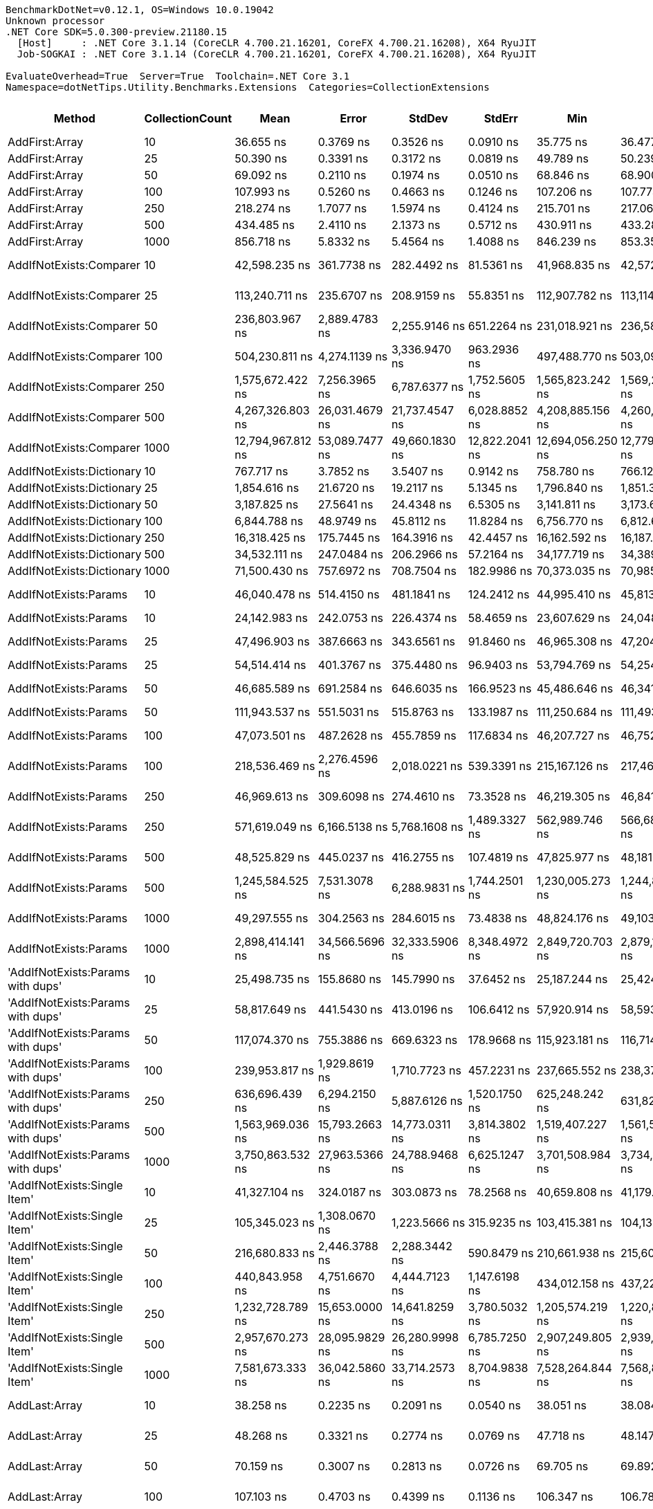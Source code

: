 ....
BenchmarkDotNet=v0.12.1, OS=Windows 10.0.19042
Unknown processor
.NET Core SDK=5.0.300-preview.21180.15
  [Host]     : .NET Core 3.1.14 (CoreCLR 4.700.21.16201, CoreFX 4.700.21.16208), X64 RyuJIT
  Job-SOGKAI : .NET Core 3.1.14 (CoreCLR 4.700.21.16201, CoreFX 4.700.21.16208), X64 RyuJIT

EvaluateOverhead=True  Server=True  Toolchain=.NET Core 3.1  
Namespace=dotNetTips.Utility.Benchmarks.Extensions  Categories=CollectionExtensions  
....
[options="header"]
|===
|                                  Method|  CollectionCount|               Mean|            Error|           StdDev|          StdErr|                Min|                 Q1|             Median|                 Q3|                Max|            Op/s|   CI99.9% Margin|  Iterations|  Kurtosis|  MValue|  Skewness|  Rank|  LogicalGroup|  Baseline|  Code Size|     Gen 0|     Gen 1|     Gen 2|   Allocated
|                          AddFirst:Array|               10|          36.655 ns|        0.3769 ns|        0.3526 ns|       0.0910 ns|          35.775 ns|          36.477 ns|          36.651 ns|          36.867 ns|          37.260 ns|   27,281,468.31|        0.3769 ns|       15.00|     3.379|   2.000|   -0.6081|    26|             *|        No|      219 B|    0.0119|         -|         -|       112 B
|                          AddFirst:Array|               25|          50.390 ns|        0.3391 ns|        0.3172 ns|       0.0819 ns|          49.789 ns|          50.239 ns|          50.366 ns|          50.590 ns|          50.932 ns|   19,845,291.75|        0.3391 ns|       15.00|     2.060|   2.000|   -0.1632|    32|             *|        No|      219 B|    0.0247|         -|         -|       232 B
|                          AddFirst:Array|               50|          69.092 ns|        0.2110 ns|        0.1974 ns|       0.0510 ns|          68.846 ns|          68.900 ns|          69.050 ns|          69.254 ns|          69.382 ns|   14,473,519.04|        0.2110 ns|       15.00|     1.212|   2.000|    0.0872|    36|             *|        No|      219 B|    0.0459|         -|         -|       432 B
|                          AddFirst:Array|              100|         107.993 ns|        0.5260 ns|        0.4663 ns|       0.1246 ns|         107.206 ns|         107.773 ns|         108.004 ns|         108.238 ns|         108.888 ns|    9,259,837.83|        0.5260 ns|       14.00|     2.210|   2.000|    0.1343|    44|             *|        No|      219 B|    0.0882|         -|         -|       832 B
|                          AddFirst:Array|              250|         218.274 ns|        1.7077 ns|        1.5974 ns|       0.4124 ns|         215.701 ns|         217.061 ns|         218.437 ns|         219.163 ns|         222.064 ns|    4,581,394.38|        1.7077 ns|       15.00|     2.818|   2.000|    0.5246|    53|             *|        No|      219 B|    0.2170|         -|         -|      2032 B
|                          AddFirst:Array|              500|         434.485 ns|        2.4110 ns|        2.1373 ns|       0.5712 ns|         430.911 ns|         433.284 ns|         434.172 ns|         435.410 ns|         438.557 ns|    2,301,575.50|        2.4110 ns|       14.00|     2.265|   2.000|    0.3813|    65|             *|        No|      219 B|    0.4292|    0.0024|         -|      4032 B
|                          AddFirst:Array|             1000|         856.718 ns|        5.8332 ns|        5.4564 ns|       1.4088 ns|         846.239 ns|         853.352 ns|         857.813 ns|         860.940 ns|         865.614 ns|    1,167,245.47|        5.8332 ns|       15.00|     1.955|   2.000|   -0.2285|    81|             *|        No|      219 B|    0.8602|         -|         -|      8032 B
|                 AddIfNotExists:Comparer|               10|      42,598.235 ns|      361.7738 ns|      282.4492 ns|      81.5361 ns|      41,968.835 ns|      42,572.278 ns|      42,672.470 ns|      42,738.235 ns|      42,985.779 ns|       23,475.15|      361.7738 ns|       12.00|     2.734|   2.000|   -0.8990|   144|             *|        No|      827 B|    0.1221|         -|         -|      1600 B
|                 AddIfNotExists:Comparer|               25|     113,240.711 ns|      235.6707 ns|      208.9159 ns|      55.8351 ns|     112,907.782 ns|     113,114.044 ns|     113,228.937 ns|     113,370.468 ns|     113,563.177 ns|        8,830.75|      235.6707 ns|       14.00|     1.628|   2.000|    0.0614|   153|             *|        No|      827 B|    0.3662|         -|         -|      3882 B
|                 AddIfNotExists:Comparer|               50|     236,803.967 ns|    2,889.4783 ns|    2,255.9146 ns|     651.2264 ns|     231,018.921 ns|     236,580.127 ns|     237,289.453 ns|     238,059.961 ns|     239,196.802 ns|        4,222.90|    2,889.4783 ns|       12.00|     3.960|   2.000|   -1.3672|   159|             *|        No|      827 B|    0.4883|         -|         -|      7681 B
|                 AddIfNotExists:Comparer|              100|     504,230.811 ns|    4,274.1139 ns|    3,336.9470 ns|     963.2936 ns|     497,488.770 ns|     503,096.313 ns|     505,813.770 ns|     506,349.292 ns|     507,542.773 ns|        1,983.22|    4,274.1139 ns|       12.00|     2.224|   2.000|   -0.9186|   163|             *|        No|      827 B|    0.9766|         -|         -|     15281 B
|                 AddIfNotExists:Comparer|              250|   1,575,672.422 ns|    7,256.3965 ns|    6,787.6377 ns|   1,752.5605 ns|   1,565,823.242 ns|   1,569,219.922 ns|   1,575,778.906 ns|   1,580,575.293 ns|   1,587,627.344 ns|          634.65|    7,256.3965 ns|       15.00|     1.572|   2.000|   -0.0107|   173|             *|        No|      827 B|    3.9063|         -|         -|     38083 B
|                 AddIfNotExists:Comparer|              500|   4,267,326.803 ns|   26,031.4679 ns|   21,737.4547 ns|   6,028.8852 ns|   4,208,885.156 ns|   4,260,958.594 ns|   4,272,505.469 ns|   4,283,665.625 ns|   4,289,091.406 ns|          234.34|   26,031.4679 ns|       13.00|     4.318|   2.000|   -1.4159|   179|             *|        No|      827 B|         -|         -|         -|     76080 B
|                 AddIfNotExists:Comparer|             1000|  12,794,967.812 ns|   53,089.7477 ns|   49,660.1830 ns|  12,822.2041 ns|  12,694,056.250 ns|  12,779,346.875 ns|  12,797,284.375 ns|  12,828,505.469 ns|  12,861,903.125 ns|           78.16|   53,089.7477 ns|       15.00|     2.672|   2.000|   -0.7215|   184|             *|        No|      827 B|   15.6250|         -|         -|    152100 B
|               AddIfNotExists:Dictionary|               10|         767.717 ns|        3.7852 ns|        3.5407 ns|       0.9142 ns|         758.780 ns|         766.122 ns|         768.814 ns|         769.754 ns|         772.254 ns|    1,302,563.00|        3.7852 ns|       15.00|     3.298|   2.000|   -1.0090|    77|             *|        No|      917 B|    0.0458|         -|         -|       432 B
|               AddIfNotExists:Dictionary|               25|       1,854.616 ns|       21.6720 ns|       19.2117 ns|       5.1345 ns|       1,796.840 ns|       1,851.390 ns|       1,854.391 ns|       1,862.577 ns|       1,875.597 ns|      539,195.22|       21.6720 ns|       14.00|     6.083|   2.000|   -1.7136|    91|             *|        No|      917 B|    0.0992|         -|         -|       936 B
|               AddIfNotExists:Dictionary|               50|       3,187.825 ns|       27.5641 ns|       24.4348 ns|       6.5305 ns|       3,141.811 ns|       3,173.667 ns|       3,196.700 ns|       3,202.082 ns|       3,225.740 ns|      313,693.53|       27.5641 ns|       14.00|     2.184|   2.000|   -0.6280|   101|             *|        No|      917 B|    0.1869|         -|         -|      1776 B
|               AddIfNotExists:Dictionary|              100|       6,844.788 ns|       48.9749 ns|       45.8112 ns|      11.8284 ns|       6,756.770 ns|       6,812.666 ns|       6,837.347 ns|       6,884.425 ns|       6,908.599 ns|      146,096.56|       48.9749 ns|       15.00|     1.714|   2.000|   -0.2195|   114|             *|        No|      917 B|    0.3281|         -|         -|      3120 B
|               AddIfNotExists:Dictionary|              250|      16,318.425 ns|      175.7445 ns|      164.3916 ns|      42.4457 ns|      16,162.592 ns|      16,187.677 ns|      16,273.407 ns|      16,400.943 ns|      16,708.875 ns|       61,280.42|      175.7445 ns|       15.00|     2.760|   2.000|    0.9981|   131|             *|        No|      917 B|    0.8850|         -|         -|      8328 B
|               AddIfNotExists:Dictionary|              500|      34,532.111 ns|      247.0484 ns|      206.2966 ns|      57.2164 ns|      34,177.719 ns|      34,389.352 ns|      34,570.712 ns|      34,659.384 ns|      34,871.384 ns|       28,958.55|      247.0484 ns|       13.00|     2.007|   2.000|   -0.3532|   140|             *|        No|      917 B|    1.5259|         -|         -|     14712 B
|               AddIfNotExists:Dictionary|             1000|      71,500.430 ns|      757.6972 ns|      708.7504 ns|     182.9986 ns|      70,373.035 ns|      70,985.645 ns|      71,531.140 ns|      72,019.977 ns|      72,797.717 ns|       13,985.93|      757.6972 ns|       15.00|     1.858|   2.000|    0.1453|   150|             *|        No|      917 B|    3.2959|         -|         -|     31009 B
|                   AddIfNotExists:Params|               10|      46,040.478 ns|      514.4150 ns|      481.1841 ns|     124.2412 ns|      44,995.410 ns|      45,813.721 ns|      46,192.651 ns|      46,360.007 ns|      46,841.644 ns|       21,720.02|      514.4150 ns|       15.00|     2.424|   2.000|   -0.4337|   145|             *|        No|     1789 B|    0.1221|         -|         -|      1568 B
|                   AddIfNotExists:Params|               10|      24,142.983 ns|      242.0753 ns|      226.4374 ns|      58.4659 ns|      23,607.629 ns|      24,048.947 ns|      24,128.586 ns|      24,300.146 ns|      24,520.453 ns|       41,419.90|      242.0753 ns|       15.00|     2.953|   2.000|   -0.4053|   135|             *|        No|      612 B|    0.0610|         -|         -|       720 B
|                   AddIfNotExists:Params|               25|      47,496.903 ns|      387.6663 ns|      343.6561 ns|      91.8460 ns|      46,965.308 ns|      47,204.985 ns|      47,480.655 ns|      47,786.945 ns|      48,018.433 ns|       21,054.00|      387.6663 ns|       14.00|     1.473|   2.000|    0.0710|   145|             *|        No|     1789 B|    0.1831|         -|         -|      1808 B
|                   AddIfNotExists:Params|               25|      54,514.414 ns|      401.3767 ns|      375.4480 ns|      96.9403 ns|      53,794.769 ns|      54,254.266 ns|      54,587.854 ns|      54,781.223 ns|      55,034.863 ns|       18,343.77|      401.3767 ns|       15.00|     1.822|   2.000|   -0.4397|   148|             *|        No|      612 B|    0.1221|         -|         -|      1504 B
|                   AddIfNotExists:Params|               50|      46,685.589 ns|      691.2584 ns|      646.6035 ns|     166.9523 ns|      45,486.646 ns|      46,341.901 ns|      46,484.888 ns|      46,999.658 ns|      47,942.944 ns|       21,419.89|      691.2584 ns|       15.00|     2.523|   2.000|    0.4523|   145|             *|        No|     1789 B|    0.1831|         -|         -|      2208 B
|                   AddIfNotExists:Params|               50|     111,943.537 ns|      551.5031 ns|      515.8763 ns|     133.1987 ns|     111,250.684 ns|     111,493.121 ns|     112,193.982 ns|     112,342.749 ns|     112,682.935 ns|        8,933.07|      551.5031 ns|       15.00|     1.232|   2.000|    0.0111|   153|             *|        No|      612 B|    0.2441|         -|         -|      2960 B
|                   AddIfNotExists:Params|              100|      47,073.501 ns|      487.2628 ns|      455.7859 ns|     117.6834 ns|      46,207.727 ns|      46,752.603 ns|      46,989.807 ns|      47,402.722 ns|      47,893.530 ns|       21,243.37|      487.2628 ns|       15.00|     2.050|   2.000|    0.0592|   145|             *|        No|     1789 B|    0.3052|         -|         -|      3008 B
|                   AddIfNotExists:Params|              100|     218,536.469 ns|    2,276.4596 ns|    2,018.0221 ns|     539.3391 ns|     215,167.126 ns|     217,466.431 ns|     218,339.514 ns|     220,311.267 ns|     221,385.339 ns|        4,575.90|    2,276.4596 ns|       14.00|     1.605|   2.000|    0.0475|   157|             *|        No|      612 B|    0.4883|         -|         -|      5764 B
|                   AddIfNotExists:Params|              250|      46,969.613 ns|      309.6098 ns|      274.4610 ns|      73.3528 ns|      46,219.305 ns|      46,841.281 ns|      47,009.976 ns|      47,131.018 ns|      47,305.737 ns|       21,290.36|      309.6098 ns|       14.00|     4.336|   2.000|   -1.2320|   145|             *|        No|     1789 B|    0.5493|         -|         -|      5408 B
|                   AddIfNotExists:Params|              250|     571,619.049 ns|    6,166.5138 ns|    5,768.1608 ns|   1,489.3327 ns|     562,989.746 ns|     566,682.080 ns|     572,916.309 ns|     576,007.764 ns|     582,830.078 ns|        1,749.42|    6,166.5138 ns|       15.00|     1.822|   2.000|    0.1009|   165|             *|        No|      612 B|    0.9766|         -|         -|     14161 B
|                   AddIfNotExists:Params|              500|      48,525.829 ns|      445.0237 ns|      416.2755 ns|     107.4819 ns|      47,825.977 ns|      48,181.030 ns|      48,641.840 ns|      48,827.600 ns|      49,341.852 ns|       20,607.58|      445.0237 ns|       15.00|     1.931|   2.000|    0.0461|   146|             *|        No|     1789 B|    0.9766|         -|         -|      9392 B
|                   AddIfNotExists:Params|              500|   1,245,584.525 ns|    7,531.3078 ns|    6,288.9831 ns|   1,744.2501 ns|   1,230,005.273 ns|   1,244,822.852 ns|   1,247,526.172 ns|   1,248,874.023 ns|   1,251,966.211 ns|          802.84|    7,531.3078 ns|       13.00|     3.344|   2.000|   -1.1897|   170|             *|        No|      612 B|    1.9531|         -|         -|     28163 B
|                   AddIfNotExists:Params|             1000|      49,297.555 ns|      304.2563 ns|      284.6015 ns|      73.4838 ns|      48,824.176 ns|      49,103.897 ns|      49,223.724 ns|      49,581.018 ns|      49,600.391 ns|       20,284.98|      304.2563 ns|       15.00|     1.450|   2.000|   -0.2680|   146|             *|        No|     1789 B|    1.8311|         -|         -|     17408 B
|                   AddIfNotExists:Params|             1000|   2,898,414.141 ns|   34,566.5696 ns|   32,333.5906 ns|   8,348.4972 ns|   2,849,720.703 ns|   2,879,169.727 ns|   2,896,923.828 ns|   2,920,479.492 ns|   2,968,176.562 ns|          345.02|   34,566.5696 ns|       15.00|     2.336|   2.000|    0.2871|   175|             *|        No|      612 B|    3.9063|         -|         -|     56162 B
|       'AddIfNotExists:Params with dups'|               10|      25,498.735 ns|      155.8680 ns|      145.7990 ns|      37.6452 ns|      25,187.244 ns|      25,424.829 ns|      25,561.380 ns|      25,590.916 ns|      25,714.310 ns|       39,217.63|      155.8680 ns|       15.00|     2.511|   2.000|   -0.7431|   136|             *|        No|     1664 B|    0.1221|         -|         -|      1200 B
|       'AddIfNotExists:Params with dups'|               25|      58,817.649 ns|      441.5430 ns|      413.0196 ns|     106.6412 ns|      57,920.914 ns|      58,593.854 ns|      58,849.448 ns|      59,166.992 ns|      59,337.204 ns|       17,001.70|      441.5430 ns|       15.00|     2.190|   2.000|   -0.5603|   149|             *|        No|     1664 B|    0.2441|         -|         -|      2352 B
|       'AddIfNotExists:Params with dups'|               50|     117,074.370 ns|      755.3886 ns|      669.6323 ns|     178.9668 ns|     115,923.181 ns|     116,714.096 ns|     116,994.977 ns|     117,474.338 ns|     118,229.688 ns|        8,541.58|      755.3886 ns|       14.00|     2.007|   2.000|    0.1191|   154|             *|        No|     1664 B|    0.3662|         -|         -|      4400 B
|       'AddIfNotExists:Params with dups'|              100|     239,953.817 ns|    1,929.8619 ns|    1,710.7723 ns|     457.2231 ns|     237,665.552 ns|     238,372.766 ns|     239,970.764 ns|     241,413.104 ns|     242,858.984 ns|        4,167.47|    1,929.8619 ns|       14.00|     1.497|   2.000|    0.0956|   159|             *|        No|     1664 B|    0.7324|         -|         -|      8400 B
|       'AddIfNotExists:Params with dups'|              250|     636,696.439 ns|    6,294.2150 ns|    5,887.6126 ns|   1,520.1750 ns|     625,248.242 ns|     631,827.295 ns|     639,538.477 ns|     640,827.051 ns|     643,125.488 ns|        1,570.61|    6,294.2150 ns|       15.00|     1.888|   2.000|   -0.6957|   167|             *|        No|     1664 B|    1.9531|         -|         -|     20401 B
|       'AddIfNotExists:Params with dups'|              500|   1,563,969.036 ns|   15,793.2663 ns|   14,773.0311 ns|   3,814.3802 ns|   1,519,407.227 ns|   1,561,538.770 ns|   1,568,614.648 ns|   1,571,500.781 ns|   1,582,954.102 ns|          639.40|   15,793.2663 ns|       15.00|     5.836|   2.000|   -1.7017|   173|             *|        No|     1664 B|    3.9063|         -|         -|     40400 B
|       'AddIfNotExists:Params with dups'|             1000|   3,750,863.532 ns|   27,963.5366 ns|   24,788.9468 ns|   6,625.1247 ns|   3,701,508.984 ns|   3,734,386.230 ns|   3,750,362.500 ns|   3,766,816.797 ns|   3,792,562.109 ns|          266.61|   27,963.5366 ns|       14.00|     2.161|   2.000|   -0.2506|   177|             *|        No|     1664 B|    7.8125|         -|         -|     80402 B
|            'AddIfNotExists:Single Item'|               10|      41,327.104 ns|      324.0187 ns|      303.0873 ns|      78.2568 ns|      40,659.808 ns|      41,179.044 ns|      41,380.212 ns|      41,498.557 ns|      41,805.872 ns|       24,197.20|      324.0187 ns|       15.00|     2.444|   2.000|   -0.5073|   143|             *|        No|      751 B|    0.0610|         -|         -|      1176 B
|            'AddIfNotExists:Single Item'|               25|     105,345.023 ns|    1,308.0670 ns|    1,223.5666 ns|     315.9235 ns|     103,415.381 ns|     104,135.278 ns|     105,866.516 ns|     106,133.026 ns|     107,218.860 ns|        9,492.62|    1,308.0670 ns|       15.00|     1.540|   2.000|   -0.3215|   152|             *|        No|      751 B|    0.2441|         -|         -|      2856 B
|            'AddIfNotExists:Single Item'|               50|     216,680.833 ns|    2,446.3788 ns|    2,288.3442 ns|     590.8479 ns|     210,661.938 ns|     215,608.130 ns|     217,040.845 ns|     218,057.605 ns|     220,226.733 ns|        4,615.08|    2,446.3788 ns|       15.00|     3.779|   2.000|   -0.8898|   157|             *|        No|      751 B|    0.4883|         -|         -|      5656 B
|            'AddIfNotExists:Single Item'|              100|     440,843.958 ns|    4,751.6670 ns|    4,444.7123 ns|   1,147.6198 ns|     434,012.158 ns|     437,222.461 ns|     440,965.723 ns|     443,290.601 ns|     448,516.406 ns|        2,268.38|    4,751.6670 ns|       15.00|     1.902|   2.000|    0.1925|   162|             *|        No|      751 B|    0.9766|         -|         -|     11159 B
|            'AddIfNotExists:Single Item'|              250|   1,232,728.789 ns|   15,653.0000 ns|   14,641.8259 ns|   3,780.5032 ns|   1,205,574.219 ns|   1,220,856.738 ns|   1,232,960.352 ns|   1,246,692.676 ns|   1,252,332.812 ns|          811.21|   15,653.0000 ns|       15.00|     1.613|   2.000|   -0.0891|   170|             *|        No|      751 B|    1.9531|         -|         -|     28056 B
|            'AddIfNotExists:Single Item'|              500|   2,957,670.273 ns|   28,095.9829 ns|   26,280.9998 ns|   6,785.7250 ns|   2,907,249.805 ns|   2,939,361.523 ns|   2,965,832.617 ns|   2,975,506.250 ns|   2,996,427.930 ns|          338.10|   28,095.9829 ns|       15.00|     1.853|   2.000|   -0.2624|   176|             *|        No|      751 B|    3.9063|         -|         -|     56061 B
|            'AddIfNotExists:Single Item'|             1000|   7,581,673.333 ns|   36,042.5860 ns|   33,714.2573 ns|   8,704.9838 ns|   7,528,264.844 ns|   7,568,885.938 ns|   7,575,989.844 ns|   7,599,635.547 ns|   7,645,623.438 ns|          131.90|   36,042.5860 ns|       15.00|     2.401|   2.000|    0.3470|   181|             *|        No|      751 B|    7.8125|         -|         -|    112060 B
|                           AddLast:Array|               10|          38.258 ns|        0.2235 ns|        0.2091 ns|       0.0540 ns|          38.051 ns|          38.084 ns|          38.205 ns|          38.387 ns|          38.800 ns|   26,138,651.82|        0.2235 ns|       15.00|     3.401|   2.000|    1.0496|    27|             *|        No|      224 B|    0.0118|         -|         -|       112 B
|                           AddLast:Array|               25|          48.268 ns|        0.3321 ns|        0.2774 ns|       0.0769 ns|          47.718 ns|          48.147 ns|          48.286 ns|          48.413 ns|          48.740 ns|   20,717,729.61|        0.3321 ns|       13.00|     2.306|   2.000|   -0.3785|    31|             *|        No|      224 B|    0.0247|         -|         -|       232 B
|                           AddLast:Array|               50|          70.159 ns|        0.3007 ns|        0.2813 ns|       0.0726 ns|          69.705 ns|          69.892 ns|          70.273 ns|          70.375 ns|          70.494 ns|   14,253,291.10|        0.3007 ns|       15.00|     1.456|   2.000|   -0.3598|    36|             *|        No|      224 B|    0.0458|         -|         -|       432 B
|                           AddLast:Array|              100|         107.103 ns|        0.4703 ns|        0.4399 ns|       0.1136 ns|         106.347 ns|         106.787 ns|         107.084 ns|         107.417 ns|         107.867 ns|    9,336,821.34|        0.4703 ns|       15.00|     1.801|   2.000|   -0.0609|    44|             *|        No|      224 B|    0.0887|         -|         -|       832 B
|                           AddLast:Array|              250|         218.990 ns|        1.3057 ns|        1.2214 ns|       0.3154 ns|         217.412 ns|         218.141 ns|         218.474 ns|         220.074 ns|         221.407 ns|    4,566,424.42|        1.3057 ns|       15.00|     1.805|   2.000|    0.4100|    53|             *|        No|      224 B|    0.2165|    0.0002|         -|      2032 B
|                           AddLast:Array|              500|         424.088 ns|        1.8802 ns|        1.7588 ns|       0.4541 ns|         421.358 ns|         422.653 ns|         424.545 ns|         425.390 ns|         427.039 ns|    2,358,003.90|        1.8802 ns|       15.00|     1.608|   2.000|   -0.0798|    65|             *|        No|      224 B|    0.4315|    0.0014|         -|      4032 B
|                           AddLast:Array|             1000|         870.659 ns|        5.7613 ns|        5.3892 ns|       1.3915 ns|         860.821 ns|         867.557 ns|         871.147 ns|         873.379 ns|         882.066 ns|    1,148,554.98|        5.7613 ns|       15.00|     2.528|   2.000|    0.2340|    81|             *|        No|      224 B|    0.8602|         -|         -|      8032 B
|                            AddLast:List|               10|       4,284.628 ns|       50.5721 ns|       44.8309 ns|      11.9816 ns|       4,198.508 ns|       4,260.203 ns|       4,291.702 ns|       4,312.169 ns|       4,345.481 ns|      233,392.51|       50.5721 ns|       14.00|     2.246|   2.000|   -0.6478|   107|             *|        No|      553 B|    0.0381|         -|         -|       424 B
|                            AddLast:List|               25|       4,273.355 ns|       54.6378 ns|       51.1082 ns|      13.1961 ns|       4,202.350 ns|       4,238.382 ns|       4,243.669 ns|       4,310.801 ns|       4,365.736 ns|      234,008.16|       54.6378 ns|       15.00|     1.538|   2.000|    0.2373|   107|             *|        No|      553 B|    0.0763|         -|         -|       784 B
|                            AddLast:List|               50|       4,494.172 ns|       27.2540 ns|       24.1600 ns|       6.4570 ns|       4,459.653 ns|       4,474.976 ns|       4,493.042 ns|       4,514.309 ns|       4,536.511 ns|      222,510.42|       27.2540 ns|       14.00|     1.472|   2.000|    0.1119|   108|             *|        No|      553 B|    0.1450|         -|         -|      1384 B
|                            AddLast:List|              100|       4,600.685 ns|       16.7615 ns|       13.0863 ns|       3.7777 ns|       4,570.401 ns|       4,595.611 ns|       4,600.883 ns|       4,607.931 ns|       4,619.432 ns|      217,358.92|       16.7615 ns|       12.00|     2.986|   2.000|   -0.7189|   109|             *|        No|      553 B|    0.2747|         -|         -|      2584 B
|                            AddLast:List|              250|       5,069.077 ns|       30.2895 ns|       25.2931 ns|       7.0150 ns|       5,029.295 ns|       5,057.854 ns|       5,074.824 ns|       5,084.641 ns|       5,118.105 ns|      197,274.56|       30.2895 ns|       13.00|     2.177|   2.000|   -0.0474|   110|             *|        No|      553 B|    0.6561|         -|         -|      6184 B
|                            AddLast:List|              500|       5,729.396 ns|       22.8253 ns|       20.2340 ns|       5.4078 ns|       5,696.114 ns|       5,720.066 ns|       5,729.176 ns|       5,736.645 ns|       5,769.328 ns|      174,538.47|       22.8253 ns|       14.00|     2.395|   2.000|    0.3534|   111|             *|        No|      553 B|    1.2894|    0.0153|         -|     12184 B
|                            AddLast:List|             1000|       6,933.095 ns|       48.7573 ns|       43.2221 ns|      11.5516 ns|       6,865.488 ns|       6,890.818 ns|       6,942.674 ns|       6,965.518 ns|       6,997.385 ns|      144,235.73|       48.7573 ns|       14.00|     1.494|   2.000|   -0.2683|   114|             *|        No|      553 B|    2.5330|    0.0534|         -|     24184 B
|                                AddRange|               10|      25,789.023 ns|      200.4257 ns|      187.4783 ns|      48.4067 ns|      25,515.619 ns|      25,626.622 ns|      25,846.030 ns|      25,923.689 ns|      26,063.434 ns|       38,776.19|      200.4257 ns|       15.00|     1.492|   2.000|   -0.1435|   136|             *|        No|      711 B|    0.0916|         -|         -|      1088 B
|                                AddRange|               25|      54,758.051 ns|      436.6510 ns|      387.0797 ns|     103.4514 ns|      54,010.150 ns|      54,555.418 ns|      54,761.011 ns|      54,911.800 ns|      55,519.196 ns|       18,262.15|      436.6510 ns|       14.00|     2.623|   2.000|    0.1386|   148|             *|        No|      711 B|    0.1831|         -|         -|      2024 B
|                                AddRange|               50|     110,690.546 ns|    2,010.3360 ns|    1,678.7216 ns|     465.5936 ns|     106,791.406 ns|     110,908.167 ns|     111,281.824 ns|     111,809.863 ns|     111,980.310 ns|        9,034.20|    2,010.3360 ns|       13.00|     2.945|   2.000|   -1.2143|   153|             *|        No|      711 B|    0.3662|         -|         -|      3760 B
|                                AddRange|              100|     223,275.767 ns|    1,826.1540 ns|    1,708.1856 ns|     441.0516 ns|     220,594.238 ns|     222,025.916 ns|     223,218.140 ns|     224,822.815 ns|     226,630.225 ns|        4,478.77|    1,826.1540 ns|       15.00|     1.848|   2.000|    0.2474|   158|             *|        No|      711 B|    0.7324|         -|         -|      7096 B
|                                AddRange|              250|     584,417.758 ns|    5,251.4619 ns|    4,385.2085 ns|   1,216.2380 ns|     576,214.941 ns|     583,827.148 ns|     585,799.609 ns|     586,790.527 ns|     591,029.688 ns|        1,711.10|    5,251.4619 ns|       13.00|     2.156|   2.000|   -0.6425|   166|             *|        No|      711 B|    0.9766|         -|         -|     16545 B
|                                AddRange|              500|   1,270,109.375 ns|   16,568.0487 ns|   15,497.7630 ns|   4,001.5052 ns|   1,242,512.695 ns|   1,258,371.094 ns|   1,271,941.211 ns|   1,279,768.262 ns|   1,297,829.102 ns|          787.33|   16,568.0487 ns|       15.00|     2.021|   2.000|   -0.0486|   171|             *|        No|      711 B|    1.9531|         -|         -|     32616 B
|                                AddRange|             1000|   2,903,549.557 ns|   26,322.1228 ns|   24,621.7300 ns|   6,357.3033 ns|   2,851,056.641 ns|   2,897,142.773 ns|   2,909,790.625 ns|   2,920,019.922 ns|   2,936,438.281 ns|          344.41|   26,322.1228 ns|       15.00|     2.421|   2.000|   -0.7961|   175|             *|        No|      711 B|    3.9063|         -|         -|     64792 B
|                          AreEqual:Array|               10|           2.496 ns|        0.0566 ns|        0.0530 ns|       0.0137 ns|           2.365 ns|           2.471 ns|           2.479 ns|           2.545 ns|           2.560 ns|  400,661,001.34|        0.0566 ns|       15.00|     2.997|   2.250|   -0.6208|     2|             *|        No|      266 B|         -|         -|         -|           -
|                          AreEqual:Array|               25|           2.356 ns|        0.0088 ns|        0.0082 ns|       0.0021 ns|           2.347 ns|           2.349 ns|           2.353 ns|           2.363 ns|           2.371 ns|  424,428,160.97|        0.0088 ns|       15.00|     1.442|   2.000|    0.3486|     1|             *|        No|      266 B|         -|         -|         -|           -
|                          AreEqual:Array|               50|           2.421 ns|        0.0648 ns|        0.0574 ns|       0.0154 ns|           2.282 ns|           2.405 ns|           2.429 ns|           2.451 ns|           2.500 ns|  413,056,413.99|        0.0648 ns|       14.00|     3.269|   2.000|   -0.8561|     2|             *|        No|      266 B|         -|         -|         -|           -
|                          AreEqual:Array|              100|           2.338 ns|        0.0082 ns|        0.0077 ns|       0.0020 ns|           2.328 ns|           2.332 ns|           2.335 ns|           2.342 ns|           2.354 ns|  427,788,977.75|        0.0082 ns|       15.00|     2.438|   2.000|    0.7318|     1|             *|        No|      266 B|         -|         -|         -|           -
|                          AreEqual:Array|              250|           2.463 ns|        0.0543 ns|        0.0508 ns|       0.0131 ns|           2.353 ns|           2.423 ns|           2.477 ns|           2.502 ns|           2.537 ns|  405,989,074.43|        0.0543 ns|       15.00|     2.125|   2.000|   -0.4597|     2|             *|        No|      266 B|         -|         -|         -|           -
|                          AreEqual:Array|              500|           2.318 ns|        0.0769 ns|        0.0945 ns|       0.0201 ns|           2.199 ns|           2.229 ns|           2.344 ns|           2.398 ns|           2.479 ns|  431,368,561.71|        0.0769 ns|       22.00|     1.439|   3.556|    0.0584|     1|             *|        No|      266 B|         -|         -|         -|           -
|                          AreEqual:Array|             1000|           2.425 ns|        0.0777 ns|        0.1320 ns|       0.0217 ns|           2.265 ns|           2.303 ns|           2.428 ns|           2.488 ns|           2.792 ns|  412,288,497.68|        0.0777 ns|       37.00|     3.794|   3.143|    0.8706|     2|             *|        No|      266 B|         -|         -|         -|           -
|                           AreEqual:List|               10|           9.568 ns|        0.1571 ns|        0.1470 ns|       0.0379 ns|           9.371 ns|           9.384 ns|           9.676 ns|           9.678 ns|           9.698 ns|  104,511,492.77|        0.1571 ns|       15.00|     1.196|   2.000|   -0.4750|     9|             *|        No|      593 B|         -|         -|         -|           -
|                           AreEqual:List|               25|           9.065 ns|        0.1284 ns|        0.1201 ns|       0.0310 ns|           8.969 ns|           8.976 ns|           8.990 ns|           9.224 ns|           9.236 ns|  110,314,271.30|        0.1284 ns|       15.00|     1.309|   2.000|    0.6134|     7|             *|        No|      593 B|         -|         -|         -|           -
|                           AreEqual:List|               50|           9.119 ns|        0.0850 ns|        0.0753 ns|       0.0201 ns|           9.004 ns|           9.106 ns|           9.116 ns|           9.143 ns|           9.246 ns|  109,657,175.87|        0.0850 ns|       14.00|     2.019|   2.000|    0.0662|     7|             *|        No|      593 B|         -|         -|         -|           -
|                           AreEqual:List|              100|           9.104 ns|        0.0812 ns|        0.0678 ns|       0.0188 ns|           8.947 ns|           9.067 ns|           9.116 ns|           9.128 ns|           9.214 ns|  109,837,768.52|        0.0812 ns|       13.00|     3.008|   2.000|   -0.6805|     7|             *|        No|      593 B|         -|         -|         -|           -
|                           AreEqual:List|              250|           9.356 ns|        0.1859 ns|        0.1452 ns|       0.0419 ns|           9.150 ns|           9.307 ns|           9.371 ns|           9.380 ns|           9.722 ns|  106,886,101.98|        0.1859 ns|       12.00|     3.968|   2.000|    0.8973|     8|             *|        No|      593 B|         -|         -|         -|           -
|                           AreEqual:List|              500|           8.940 ns|        0.0154 ns|        0.0137 ns|       0.0037 ns|           8.919 ns|           8.930 ns|           8.939 ns|           8.947 ns|           8.965 ns|  111,858,713.27|        0.0154 ns|       14.00|     1.750|   2.000|    0.2401|     7|             *|        No|      593 B|         -|         -|         -|           -
|                           AreEqual:List|             1000|           8.972 ns|        0.0959 ns|        0.0801 ns|       0.0222 ns|           8.920 ns|           8.920 ns|           8.936 ns|           8.968 ns|           9.188 ns|  111,453,677.82|        0.0959 ns|       13.00|     4.352|   2.000|    1.5795|     7|             *|        No|      593 B|         -|         -|         -|           -
|                           BytesToString|               10|     196,924.185 ns|    1,678.4567 ns|    1,570.0294 ns|     405.3799 ns|     192,660.461 ns|     197,260.291 ns|     197,508.972 ns|     197,611.670 ns|     197,863.147 ns|        5,078.10|    1,678.4567 ns|       15.00|     5.018|   2.000|   -1.9083|   156|             *|        No|      283 B|   22.7051|    1.7090|         -|    217520 B
|                           BytesToString|               25|     444,624.915 ns|    1,393.5914 ns|    1,088.0245 ns|     314.0856 ns|     443,250.293 ns|     444,023.560 ns|     444,475.488 ns|     444,795.703 ns|     447,148.975 ns|        2,249.09|    1,393.5914 ns|       12.00|     2.990|   2.000|    0.8926|   162|             *|        No|      283 B|   54.1992|    7.3242|         -|    507712 B
|                           BytesToString|               50|     969,237.253 ns|    9,831.0954 ns|    9,196.0128 ns|   2,374.4003 ns|     951,304.199 ns|     964,102.246 ns|     968,236.816 ns|     975,184.570 ns|     984,941.699 ns|        1,031.74|    9,831.0954 ns|       15.00|     2.264|   2.000|    0.0144|   169|             *|        No|      283 B|  104.4922|   15.6250|    9.7656|   1035165 B
|                           BytesToString|              100|   1,991,977.591 ns|   32,070.6160 ns|   29,998.8741 ns|   7,745.6760 ns|   1,961,845.898 ns|   1,969,767.383 ns|   1,980,468.945 ns|   2,018,834.375 ns|   2,049,330.664 ns|          502.01|   32,070.6160 ns|       15.00|     1.711|   2.000|    0.6703|   174|             *|        No|      283 B|  207.0313|   50.7813|   15.6250|   2053194 B
|                           BytesToString|              250|   4,972,646.354 ns|   40,981.4034 ns|   38,334.0302 ns|   9,897.8040 ns|   4,921,960.156 ns|   4,944,985.156 ns|   4,962,715.625 ns|   4,998,741.797 ns|   5,052,378.125 ns|          201.10|   40,981.4034 ns|       15.00|     2.014|   2.000|    0.3590|   180|             *|        No|      283 B|  515.6250|  171.8750|   46.8750|   5123371 B
|                           BytesToString|              500|  10,005,045.312 ns|  128,454.0158 ns|  113,871.1392 ns|  30,433.3421 ns|   9,839,023.438 ns|   9,928,615.234 ns|   9,989,742.969 ns|  10,051,141.797 ns|  10,224,310.938 ns|           99.95|  128,454.0158 ns|       14.00|     2.050|   2.000|    0.3525|   183|             *|        No|      283 B|  406.2500|  203.1250|   78.1250|  10245874 B
|                           BytesToString|             1000|  19,838,727.390 ns|  381,640.1729 ns|  391,916.3595 ns|  95,053.6792 ns|  19,186,390.625 ns|  19,569,000.000 ns|  19,848,709.375 ns|  20,082,515.625 ns|  20,831,106.250 ns|           50.41|  381,640.1729 ns|       17.00|     3.224|   2.000|    0.5614|   186|             *|        No|      283 B|  468.7500|  281.2500|  125.0000|  20490302 B
|                              ClearNulls|               10|       4,113.730 ns|       13.3705 ns|       11.1650 ns|       3.0966 ns|       4,084.496 ns|       4,110.937 ns|       4,116.396 ns|       4,120.084 ns|       4,126.408 ns|      243,088.38|       13.3705 ns|       13.00|     4.088|   2.000|   -1.3927|   107|             *|        No|      667 B|    0.0076|         -|         -|       104 B
|                              ClearNulls|               25|       4,216.100 ns|       83.3189 ns|       77.9365 ns|      20.1231 ns|       4,106.602 ns|       4,127.213 ns|       4,248.627 ns|       4,258.992 ns|       4,356.188 ns|      237,186.00|       83.3189 ns|       15.00|     1.705|   2.000|   -0.2454|   107|             *|        No|      667 B|    0.0076|         -|         -|       104 B
|                              ClearNulls|               50|       4,286.762 ns|       52.0688 ns|       46.1576 ns|      12.3361 ns|       4,181.345 ns|       4,264.639 ns|       4,290.873 ns|       4,305.903 ns|       4,374.344 ns|      233,276.33|       52.0688 ns|       14.00|     3.102|   2.000|   -0.3680|   107|             *|        No|      667 B|    0.0076|         -|         -|       104 B
|                              ClearNulls|              100|       4,339.420 ns|       42.7281 ns|       39.9679 ns|      10.3197 ns|       4,267.551 ns|       4,318.713 ns|       4,343.609 ns|       4,363.692 ns|       4,412.710 ns|      230,445.52|       42.7281 ns|       15.00|     2.296|   2.000|   -0.1792|   107|             *|        No|      667 B|    0.0076|         -|         -|       104 B
|                              ClearNulls|              250|       4,647.392 ns|       70.3248 ns|       65.7818 ns|      16.9848 ns|       4,532.327 ns|       4,601.675 ns|       4,662.322 ns|       4,692.456 ns|       4,754.817 ns|      215,174.43|       70.3248 ns|       15.00|     1.835|   2.000|   -0.3763|   109|             *|        No|      667 B|    0.0076|         -|         -|       104 B
|                              ClearNulls|              500|       4,961.370 ns|       37.2269 ns|       34.8221 ns|       8.9910 ns|       4,888.934 ns|       4,939.158 ns|       4,964.949 ns|       4,986.618 ns|       5,026.009 ns|      201,557.22|       37.2269 ns|       15.00|     2.383|   2.000|   -0.1692|   110|             *|        No|      667 B|    0.0076|         -|         -|       104 B
|                              ClearNulls|             1000|       5,856.447 ns|       54.2606 ns|       50.7554 ns|      13.1050 ns|       5,761.346 ns|       5,824.811 ns|       5,859.647 ns|       5,885.131 ns|       5,948.045 ns|      170,752.00|       54.2606 ns|       15.00|     2.175|   2.000|   -0.0859|   112|             *|        No|      667 B|    0.0076|         -|         -|       104 B
|                                   Clone|               10|     154,470.839 ns|      500.5561 ns|      443.7300 ns|     118.5918 ns|     153,858.105 ns|     154,098.547 ns|     154,429.211 ns|     154,905.518 ns|     155,054.199 ns|        6,473.71|      500.5561 ns|       14.00|     1.215|   2.000|   -0.0189|   155|             *|        No|      196 B|    7.3242|         -|         -|     68192 B
|                                   Clone|               25|     372,828.963 ns|    4,866.0542 ns|    4,063.3756 ns|   1,126.9776 ns|     366,625.684 ns|     367,653.076 ns|     375,048.877 ns|     375,521.191 ns|     376,482.129 ns|        2,682.20|    4,866.0542 ns|       13.00|     1.464|   2.000|   -0.7155|   161|             *|        No|      196 B|   13.6719|    0.4883|         -|    132817 B
|                                   Clone|               50|     745,024.072 ns|    1,773.0345 ns|    1,571.7489 ns|     420.0676 ns|     741,738.867 ns|     744,579.248 ns|     745,047.461 ns|     745,924.976 ns|     747,826.660 ns|        1,342.24|    1,773.0345 ns|       14.00|     2.572|   2.000|   -0.3231|   168|             *|        No|      196 B|   26.3672|    0.9766|         -|    254065 B
|                                   Clone|              100|   1,508,359.528 ns|    4,600.2799 ns|    4,078.0283 ns|   1,089.8989 ns|   1,502,990.039 ns|   1,504,898.193 ns|   1,507,072.754 ns|   1,512,049.512 ns|   1,514,557.617 ns|          662.97|    4,600.2799 ns|       14.00|     1.422|   2.000|    0.3590|   172|             *|        No|      196 B|   50.7813|   17.5781|    7.8125|    497290 B
|                                   Clone|              250|   4,107,313.309 ns|   79,543.8003 ns|  114,079.3415 ns|  21,558.9691 ns|   3,886,252.344 ns|   4,016,215.234 ns|   4,123,026.172 ns|   4,173,989.648 ns|   4,327,498.438 ns|          243.47|   79,543.8003 ns|       28.00|     2.116|   2.000|    0.0256|   178|             *|        No|      196 B|  109.3750|   93.7500|   62.5000|   1171156 B
|                                   Clone|              500|   8,194,019.948 ns|  159,217.5332 ns|  238,309.3068 ns|  43,509.1277 ns|   7,693,531.250 ns|   8,051,413.281 ns|   8,139,554.688 ns|   8,387,493.750 ns|   8,634,029.688 ns|          122.04|  159,217.5332 ns|       30.00|     2.076|   2.000|    0.0179|   182|             *|        No|      196 B|  140.6250|  125.0000|  125.0000|   2335567 B
|                                   Clone|             1000|  15,252,229.479 ns|  214,792.8790 ns|  200,917.3923 ns|  51,876.6476 ns|  15,016,909.375 ns|  15,110,960.938 ns|  15,168,809.375 ns|  15,364,276.562 ns|  15,717,156.250 ns|           65.56|  214,792.8790 ns|       15.00|     2.791|   2.000|    0.9264|   185|             *|        No|      196 B|  265.6250|  265.6250|  250.0000|   4586694 B
|                       ContainsAny:Array|               10|       6,889.017 ns|       50.6324 ns|       47.3615 ns|      12.2287 ns|       6,803.300 ns|       6,856.361 ns|       6,881.156 ns|       6,925.849 ns|       6,970.680 ns|      145,158.59|       50.6324 ns|       15.00|     1.953|   2.000|    0.1635|   114|             *|        No|     1804 B|    0.3357|         -|         -|      3211 B
|                       ContainsAny:Array|               25|       7,612.901 ns|       97.8915 ns|       91.5677 ns|      23.6427 ns|       7,468.485 ns|       7,546.773 ns|       7,614.612 ns|       7,670.297 ns|       7,752.044 ns|      131,355.97|       97.8915 ns|       15.00|     1.684|   2.000|   -0.1204|   117|             *|        No|     1804 B|    0.3662|         -|         -|      3435 B
|                       ContainsAny:Array|               50|       7,722.010 ns|       62.2288 ns|       55.1642 ns|      14.7432 ns|       7,607.938 ns|       7,690.980 ns|       7,743.435 ns|       7,753.349 ns|       7,798.219 ns|      129,499.96|       62.2288 ns|       14.00|     2.375|   2.000|   -0.7098|   117|             *|        No|     1804 B|    0.3967|         -|         -|      3851 B
|                       ContainsAny:Array|              100|       7,830.741 ns|       69.4556 ns|       64.9688 ns|      16.7749 ns|       7,727.718 ns|       7,784.796 ns|       7,829.889 ns|       7,870.842 ns|       7,932.309 ns|      127,701.84|       69.4556 ns|       15.00|     1.699|   2.000|   -0.1290|   117|             *|        No|     1804 B|    0.4883|         -|         -|      4651 B
|                       ContainsAny:Array|              250|       8,720.887 ns|      160.4153 ns|      142.2040 ns|      38.0056 ns|       8,615.805 ns|       8,642.362 ns|       8,656.516 ns|       8,715.082 ns|       9,108.749 ns|      114,667.23|      160.4153 ns|       14.00|     4.510|   2.000|    1.6532|   119|             *|        No|     1804 B|    0.7477|         -|         -|      7051 B
|                       ContainsAny:Array|              500|       9,839.259 ns|      113.7326 ns|      100.8210 ns|      26.9456 ns|       9,682.893 ns|       9,761.911 ns|       9,867.130 ns|       9,915.651 ns|       9,968.275 ns|      101,633.67|      113.7326 ns|       14.00|     1.538|   2.000|   -0.3320|   120|             *|        No|     1804 B|    1.1749|         -|         -|     11052 B
|                       ContainsAny:Array|             1000|      12,215.447 ns|      222.5044 ns|      208.1307 ns|      53.7391 ns|      11,868.060 ns|      12,096.741 ns|      12,175.145 ns|      12,413.475 ns|      12,483.180 ns|       81,863.56|      222.5044 ns|       15.00|     1.605|   2.000|   -0.2330|   126|             *|        No|     1804 B|    2.0447|    0.0305|         -|     19052 B
|                        ContainsAny:List|               10|       7,411.807 ns|       52.6859 ns|       49.2824 ns|      12.7247 ns|       7,300.922 ns|       7,390.144 ns|       7,433.292 ns|       7,448.564 ns|       7,456.119 ns|      134,919.86|       52.6859 ns|       15.00|     2.803|   2.000|   -1.0458|   116|             *|        No|     1795 B|    0.3510|         -|         -|      3331 B
|                        ContainsAny:List|               25|       7,825.243 ns|       30.5221 ns|       28.5504 ns|       7.3717 ns|       7,793.616 ns|       7,802.350 ns|       7,809.082 ns|       7,851.649 ns|       7,880.856 ns|      127,791.56|       30.5221 ns|       15.00|     1.561|   2.000|    0.4533|   117|             *|        No|     1795 B|    0.3815|         -|         -|      3667 B
|                        ContainsAny:List|               50|       7,675.888 ns|       48.5574 ns|       43.0449 ns|      11.5042 ns|       7,574.249 ns|       7,653.735 ns|       7,676.721 ns|       7,696.310 ns|       7,745.265 ns|      130,278.08|       48.5574 ns|       14.00|     3.103|   2.000|   -0.5121|   117|             *|        No|     1795 B|    0.4578|         -|         -|      4291 B
|                        ContainsAny:List|              100|       8,060.374 ns|       43.7925 ns|       38.8209 ns|      10.3753 ns|       7,972.835 ns|       8,054.635 ns|       8,067.477 ns|       8,085.217 ns|       8,106.770 ns|      124,063.72|       43.7925 ns|       14.00|     3.055|   2.000|   -1.0266|   118|             *|        No|     1795 B|    0.5798|         -|         -|      5491 B
|                        ContainsAny:List|              250|       8,816.241 ns|       84.2715 ns|       78.8276 ns|      20.3532 ns|       8,708.289 ns|       8,732.730 ns|       8,845.959 ns|       8,891.768 ns|       8,904.985 ns|      113,427.03|       84.2715 ns|       15.00|     1.107|   2.000|   -0.2017|   119|             *|        No|     1795 B|    0.9766|         -|         -|      9092 B
|                        ContainsAny:List|              500|      10,070.412 ns|       65.5011 ns|       61.2698 ns|      15.8198 ns|       9,955.263 ns|      10,042.951 ns|      10,074.646 ns|      10,104.768 ns|      10,190.874 ns|       99,300.80|       65.5011 ns|       15.00|     2.420|   2.000|   -0.2289|   120|             *|        No|     1795 B|    1.6022|    0.0153|         -|     15092 B
|                        ContainsAny:List|             1000|      13,294.064 ns|       93.1695 ns|       87.1508 ns|      22.5022 ns|      13,088.895 ns|      13,244.070 ns|      13,329.958 ns|      13,343.764 ns|      13,402.844 ns|       75,221.54|       93.1695 ns|       15.00|     2.701|   2.000|   -0.7629|   128|             *|        No|     1795 B|    2.8839|    0.0305|         -|     27092 B
|                              CopyToList|               10|          42.645 ns|        0.4820 ns|        0.4509 ns|       0.1164 ns|          41.727 ns|          42.525 ns|          42.716 ns|          42.982 ns|          43.149 ns|   23,449,482.51|        0.4820 ns|       15.00|     2.570|   2.000|   -0.8990|    28|             *|        No|      256 B|    0.0144|         -|         -|       136 B
|                              CopyToList|               25|          56.919 ns|        0.2424 ns|        0.2268 ns|       0.0586 ns|          56.554 ns|          56.733 ns|          56.868 ns|          57.078 ns|          57.302 ns|   17,568,818.72|        0.2424 ns|       15.00|     1.726|   2.000|    0.1080|    34|             *|        No|      256 B|    0.0272|         -|         -|       256 B
|                              CopyToList|               50|          75.893 ns|        0.4010 ns|        0.3555 ns|       0.0950 ns|          75.348 ns|          75.584 ns|          75.964 ns|          76.132 ns|          76.546 ns|   13,176,477.39|        0.4010 ns|       14.00|     1.793|   2.000|    0.0082|    38|             *|        No|      256 B|    0.0482|         -|         -|       456 B
|                              CopyToList|              100|         114.656 ns|        0.4941 ns|        0.4380 ns|       0.1171 ns|         113.714 ns|         114.429 ns|         114.673 ns|         114.907 ns|         115.627 ns|    8,721,733.36|        0.4941 ns|       14.00|     3.365|   2.000|    0.0351|    45|             *|        No|      256 B|    0.0901|    0.0002|         -|       848 B
|                              CopyToList|              250|         226.931 ns|        4.4156 ns|        4.1303 ns|       1.0664 ns|         218.651 ns|         225.197 ns|         228.027 ns|         229.531 ns|         234.627 ns|    4,406,621.92|        4.4156 ns|       15.00|     2.486|   2.000|   -0.3507|    54|             *|        No|      256 B|    0.2184|    0.0012|         -|      2056 B
|                              CopyToList|              500|         433.123 ns|        4.1076 ns|        3.8423 ns|       0.9921 ns|         423.867 ns|         431.956 ns|         434.340 ns|         435.697 ns|         438.075 ns|    2,308,815.56|        4.1076 ns|       15.00|     3.312|   2.000|   -1.1116|    65|             *|        No|      256 B|    0.4334|         -|         -|      4056 B
|                              CopyToList|             1000|         880.947 ns|        8.2788 ns|        7.7440 ns|       1.9995 ns|         867.182 ns|         877.795 ns|         880.189 ns|         887.898 ns|         890.656 ns|    1,135,141.79|        8.2788 ns|       15.00|     1.810|   2.000|   -0.2991|    81|             *|        No|      256 B|    0.8593|    0.0191|         -|      8056 B
|                                   Count|               10|           8.172 ns|        0.0865 ns|        0.0809 ns|       0.0209 ns|           8.125 ns|           8.128 ns|           8.131 ns|           8.177 ns|           8.408 ns|  122,372,896.40|        0.0865 ns|       15.00|     5.263|   2.000|    1.8140|     5|             *|        No|      549 B|         -|         -|         -|           -
|                                   Count|               25|           8.765 ns|        0.1096 ns|        0.1025 ns|       0.0265 ns|           8.616 ns|           8.675 ns|           8.756 ns|           8.833 ns|           8.961 ns|  114,095,886.92|        0.1096 ns|       15.00|     1.785|   2.000|    0.1248|     6|             *|        No|      549 B|         -|         -|         -|           -
|                                   Count|               50|           8.331 ns|        0.1954 ns|        0.2865 ns|       0.0532 ns|           7.963 ns|           8.050 ns|           8.310 ns|           8.480 ns|           8.858 ns|  120,033,717.75|        0.1954 ns|       29.00|     1.840|   2.909|    0.4504|     5|             *|        No|      549 B|         -|         -|         -|           -
|                                   Count|              100|           8.118 ns|        0.1048 ns|        0.0980 ns|       0.0253 ns|           7.996 ns|           8.037 ns|           8.095 ns|           8.186 ns|           8.286 ns|  123,185,337.84|        0.1048 ns|       15.00|     1.723|   2.000|    0.5135|     5|             *|        No|      549 B|         -|         -|         -|           -
|                                   Count|              250|           8.508 ns|        0.1593 ns|        0.1490 ns|       0.0385 ns|           8.325 ns|           8.356 ns|           8.521 ns|           8.587 ns|           8.781 ns|  117,536,122.35|        0.1593 ns|       15.00|     1.853|   2.000|    0.3135|     5|             *|        No|      549 B|         -|         -|         -|           -
|                                   Count|              500|           8.267 ns|        0.1922 ns|        0.1798 ns|       0.0464 ns|           7.982 ns|           8.169 ns|           8.309 ns|           8.358 ns|           8.532 ns|  120,966,801.94|        0.1922 ns|       15.00|     1.807|   2.000|   -0.2593|     5|             *|        No|      549 B|         -|         -|         -|           -
|                                   Count|             1000|           8.358 ns|        0.0539 ns|        0.0478 ns|       0.0128 ns|           8.264 ns|           8.318 ns|           8.367 ns|           8.384 ns|           8.452 ns|  119,649,486.81|        0.0539 ns|       14.00|     2.431|   2.000|   -0.0285|     5|             *|        No|      549 B|         -|         -|         -|           -
|                                Distinct|               10|          22.119 ns|        0.3708 ns|        0.3468 ns|       0.0895 ns|          21.233 ns|          22.072 ns|          22.192 ns|          22.349 ns|          22.530 ns|   45,209,470.59|        0.3708 ns|       15.00|     3.770|   2.000|   -1.2618|    17|             *|        No|      225 B|    0.0093|         -|         -|        88 B
|                                Distinct|               25|          22.476 ns|        0.3237 ns|        0.3028 ns|       0.0782 ns|          21.440 ns|          22.498 ns|          22.569 ns|          22.612 ns|          22.682 ns|   44,491,481.67|        0.3237 ns|       15.00|     9.172|   2.000|   -2.6180|    17|             *|        No|      225 B|    0.0094|         -|         -|        88 B
|                                Distinct|               50|          22.395 ns|        0.0754 ns|        0.0668 ns|       0.0179 ns|          22.290 ns|          22.353 ns|          22.391 ns|          22.426 ns|          22.526 ns|   44,651,933.25|        0.0754 ns|       14.00|     2.247|   2.000|    0.4150|    17|             *|        No|      225 B|    0.0094|         -|         -|        88 B
|                                Distinct|              100|          22.645 ns|        0.1989 ns|        0.1861 ns|       0.0480 ns|          22.410 ns|          22.520 ns|          22.603 ns|          22.746 ns|          23.079 ns|   44,159,790.46|        0.1989 ns|       15.00|     2.615|   2.000|    0.7111|    17|             *|        No|      225 B|    0.0093|         -|         -|        88 B
|                                Distinct|              250|          22.831 ns|        0.1830 ns|        0.1711 ns|       0.0442 ns|          22.532 ns|          22.736 ns|          22.841 ns|          22.971 ns|          23.071 ns|   43,800,029.49|        0.1830 ns|       15.00|     1.926|   2.000|   -0.3507|    17|             *|        No|      225 B|    0.0093|         -|         -|        88 B
|                                Distinct|              500|          22.651 ns|        0.1595 ns|        0.1492 ns|       0.0385 ns|          22.451 ns|          22.552 ns|          22.634 ns|          22.726 ns|          22.984 ns|   44,148,580.57|        0.1595 ns|       15.00|     2.613|   2.000|    0.7635|    17|             *|        No|      225 B|    0.0093|         -|         -|        88 B
|                                Distinct|             1000|          23.410 ns|        0.1303 ns|        0.1155 ns|       0.0309 ns|          23.197 ns|          23.357 ns|          23.398 ns|          23.460 ns|          23.675 ns|   42,717,196.51|        0.1303 ns|       14.00|     3.047|   2.000|    0.4375|    18|             *|        No|      225 B|    0.0094|         -|         -|        88 B
|                                 FastAny|               10|         256.889 ns|        1.1333 ns|        1.0046 ns|       0.2685 ns|         255.733 ns|         256.084 ns|         256.840 ns|         257.695 ns|         258.555 ns|    3,892,730.14|        1.1333 ns|       14.00|     1.530|   2.000|    0.3620|    57|             *|        No|      412 B|    0.0043|         -|         -|        40 B
|                                 FastAny|               25|         623.615 ns|        2.7406 ns|        2.2885 ns|       0.6347 ns|         617.755 ns|         623.112 ns|         623.457 ns|         624.906 ns|         627.619 ns|    1,603,552.93|        2.7406 ns|       13.00|     4.133|   2.000|   -0.8189|    73|             *|        No|      412 B|    0.0038|         -|         -|        40 B
|                                 FastAny|               50|       1,162.735 ns|        5.2047 ns|        4.0635 ns|       1.1730 ns|       1,151.889 ns|       1,161.434 ns|       1,163.930 ns|       1,165.207 ns|       1,166.857 ns|      860,041.30|        5.2047 ns|       12.00|     4.425|   2.000|   -1.4310|    85|             *|        No|      412 B|    0.0038|         -|         -|        40 B
|                                 FastAny|              100|       2,145.048 ns|       16.2401 ns|       13.5612 ns|       3.7612 ns|       2,111.116 ns|       2,142.555 ns|       2,147.934 ns|       2,151.486 ns|       2,165.422 ns|      466,190.04|       16.2401 ns|       13.00|     3.629|   2.000|   -1.0017|    94|             *|        No|      412 B|    0.0038|         -|         -|        40 B
|                                 FastAny|              250|       5,757.934 ns|       46.6656 ns|       43.6510 ns|      11.2706 ns|       5,683.447 ns|       5,732.810 ns|       5,753.989 ns|       5,780.026 ns|       5,824.513 ns|      173,673.42|       46.6656 ns|       15.00|     1.893|   2.000|    0.0981|   111|             *|        No|      412 B|         -|         -|         -|        40 B
|                                 FastAny|              500|       2,257.804 ns|       23.5006 ns|       20.8326 ns|       5.5678 ns|       2,204.546 ns|       2,248.844 ns|       2,257.335 ns|       2,263.698 ns|       2,292.763 ns|      442,908.33|       23.5006 ns|       14.00|     3.974|   2.000|   -0.6387|    95|             *|        No|      412 B|    0.0038|         -|         -|        40 B
|                                 FastAny|             1000|      28,159.953 ns|      209.7218 ns|      185.9129 ns|      49.6873 ns|      27,783.810 ns|      28,060.223 ns|      28,148.514 ns|      28,296.051 ns|      28,433.884 ns|       35,511.42|      209.7218 ns|       14.00|     2.152|   2.000|   -0.1406|   139|             *|        No|      412 B|         -|         -|         -|        40 B
|                               FastCount|               10|         139.222 ns|        2.4301 ns|        2.2731 ns|       0.5869 ns|         135.288 ns|         137.080 ns|         139.047 ns|         141.035 ns|         142.643 ns|    7,182,748.21|        2.4301 ns|       15.00|     1.556|   2.000|   -0.0802|    48|             *|        No|      533 B|         -|         -|         -|           -
|                               FastCount|               25|         330.660 ns|        0.8771 ns|        0.7775 ns|       0.2078 ns|         329.552 ns|         330.055 ns|         330.654 ns|         331.012 ns|         332.408 ns|    3,024,250.26|        0.8771 ns|       14.00|     2.627|   2.000|    0.6018|    62|             *|        No|      533 B|         -|         -|         -|           -
|                               FastCount|               50|         748.888 ns|        4.2282 ns|        3.7482 ns|       1.0018 ns|         741.787 ns|         746.507 ns|         749.859 ns|         751.370 ns|         754.932 ns|    1,335,312.94|        4.2282 ns|       14.00|     1.880|   2.000|   -0.2541|    76|             *|        No|      533 B|         -|         -|         -|           -
|                               FastCount|              100|       1,484.118 ns|        7.4518 ns|        6.6059 ns|       1.7655 ns|       1,473.903 ns|       1,480.495 ns|       1,484.075 ns|       1,486.520 ns|       1,498.392 ns|      673,800.82|        7.4518 ns|       14.00|     2.589|   2.000|    0.4430|    89|             *|        No|      533 B|         -|         -|         -|           -
|                               FastCount|              250|       4,021.963 ns|       51.4238 ns|       48.1018 ns|      12.4198 ns|       3,919.270 ns|       3,992.839 ns|       4,023.621 ns|       4,060.407 ns|       4,095.315 ns|      248,634.83|       51.4238 ns|       15.00|     2.222|   2.000|   -0.2812|   106|             *|        No|      533 B|         -|         -|         -|           -
|                               FastCount|              500|       9,120.440 ns|      119.4602 ns|      111.7431 ns|      28.8520 ns|       8,946.100 ns|       9,074.044 ns|       9,115.379 ns|       9,208.604 ns|       9,305.273 ns|      109,643.83|      119.4602 ns|       15.00|     1.863|   2.000|   -0.1502|   119|             *|        No|      533 B|         -|         -|         -|           -
|                               FastCount|             1000|      20,402.290 ns|      276.2061 ns|      258.3634 ns|      66.7091 ns|      20,086.559 ns|      20,221.268 ns|      20,311.198 ns|      20,518.407 ns|      20,915.318 ns|       49,014.11|      276.2061 ns|       15.00|     2.048|   2.000|    0.6522|   133|             *|        No|      533 B|         -|         -|         -|           -
|             'FirstOrDefault: Alternate'|               10|          69.575 ns|        0.3356 ns|        0.3139 ns|       0.0810 ns|          68.610 ns|          69.575 ns|          69.666 ns|          69.728 ns|          69.870 ns|   14,373,002.15|        0.3356 ns|       15.00|     6.212|   2.000|   -1.9398|    36|             *|        No|      308 B|    0.0101|         -|         -|        96 B
|             'FirstOrDefault: Alternate'|               25|          69.067 ns|        0.7583 ns|        0.6722 ns|       0.1797 ns|          67.623 ns|          68.829 ns|          69.071 ns|          69.519 ns|          70.373 ns|   14,478,640.77|        0.7583 ns|       14.00|     2.896|   2.000|   -0.3013|    36|             *|        No|      308 B|    0.0103|         -|         -|        96 B
|             'FirstOrDefault: Alternate'|               50|          71.451 ns|        0.5408 ns|        0.5059 ns|       0.1306 ns|          70.853 ns|          71.046 ns|          71.337 ns|          71.915 ns|          72.232 ns|   13,995,641.42|        0.5408 ns|       15.00|     1.331|   2.000|    0.2544|    37|             *|        No|      308 B|    0.0101|         -|         -|        96 B
|             'FirstOrDefault: Alternate'|              100|          70.384 ns|        0.2575 ns|        0.2409 ns|       0.0622 ns|          70.017 ns|          70.207 ns|          70.494 ns|          70.582 ns|          70.719 ns|   14,207,863.82|        0.2575 ns|       15.00|     1.487|   2.000|   -0.2844|    36|             *|        No|      308 B|    0.0101|         -|         -|        96 B
|             'FirstOrDefault: Alternate'|              250|          68.319 ns|        0.7051 ns|        0.6595 ns|       0.1703 ns|          67.292 ns|          67.849 ns|          68.415 ns|          68.589 ns|          69.540 ns|   14,637,293.29|        0.7051 ns|       15.00|     2.067|   2.000|    0.0979|    36|             *|        No|      308 B|    0.0103|         -|         -|        96 B
|             'FirstOrDefault: Alternate'|              500|          69.889 ns|        0.7900 ns|        0.7389 ns|       0.1908 ns|          68.493 ns|          69.579 ns|          69.976 ns|          70.221 ns|          71.152 ns|   14,308,333.47|        0.7900 ns|       15.00|     2.255|   2.000|   -0.2451|    36|             *|        No|      308 B|    0.0103|         -|         -|        96 B
|             'FirstOrDefault: Alternate'|             1000|          69.673 ns|        0.9031 ns|        0.8006 ns|       0.2140 ns|          68.451 ns|          69.069 ns|          69.608 ns|          69.866 ns|          71.193 ns|   14,352,765.68|        0.9031 ns|       14.00|     2.073|   2.000|    0.3797|    36|             *|        No|      308 B|    0.0101|         -|         -|        96 B
|  'FirstOrDefault: Predicate, Alternate'|               10|         245.262 ns|        0.3636 ns|        0.3036 ns|       0.0842 ns|         244.544 ns|         245.062 ns|         245.339 ns|         245.486 ns|         245.667 ns|    4,077,278.03|        0.3636 ns|       13.00|     2.899|   2.000|   -0.8667|    56|             *|        No|      462 B|    0.0200|         -|         -|       192 B
|  'FirstOrDefault: Predicate, Alternate'|               25|         398.431 ns|        0.9760 ns|        0.8150 ns|       0.2260 ns|         396.446 ns|         398.177 ns|         398.348 ns|         398.760 ns|         399.922 ns|    2,509,843.50|        0.9760 ns|       13.00|     3.754|   2.000|   -0.4938|    64|             *|        No|      462 B|    0.0205|         -|         -|       192 B
|  'FirstOrDefault: Predicate, Alternate'|               50|         681.647 ns|        3.1870 ns|        2.9811 ns|       0.7697 ns|         675.213 ns|         679.645 ns|         681.086 ns|         683.710 ns|         687.419 ns|    1,467,035.70|        3.1870 ns|       15.00|     2.662|   2.000|   -0.0908|    74|             *|        No|      462 B|    0.0200|         -|         -|       192 B
|  'FirstOrDefault: Predicate, Alternate'|              100|       1,155.172 ns|        4.8788 ns|        4.3249 ns|       1.1559 ns|       1,143.414 ns|       1,153.330 ns|       1,156.362 ns|       1,158.107 ns|       1,159.610 ns|      865,672.20|        4.8788 ns|       14.00|     4.198|   2.000|   -1.3308|    85|             *|        No|      462 B|    0.0191|         -|         -|       192 B
|  'FirstOrDefault: Predicate, Alternate'|              250|       2,984.130 ns|       10.5040 ns|        9.3115 ns|       2.4886 ns|       2,960.808 ns|       2,982.012 ns|       2,986.636 ns|       2,990.388 ns|       2,994.302 ns|      335,105.99|       10.5040 ns|       14.00|     3.329|   2.000|   -1.1582|   100|             *|        No|      462 B|    0.0191|         -|         -|       192 B
|  'FirstOrDefault: Predicate, Alternate'|              500|       5,875.235 ns|       50.7992 ns|       47.5176 ns|      12.2690 ns|       5,813.943 ns|       5,845.902 ns|       5,858.427 ns|       5,907.178 ns|       5,982.170 ns|      170,205.96|       50.7992 ns|       15.00|     2.456|   2.000|    0.6716|   112|             *|        No|      462 B|    0.0153|         -|         -|       192 B
|  'FirstOrDefault: Predicate, Alternate'|             1000|      11,864.531 ns|       67.1095 ns|       62.7743 ns|      16.2083 ns|      11,778.140 ns|      11,822.948 ns|      11,857.047 ns|      11,895.371 ns|      11,985.672 ns|       84,284.83|       67.1095 ns|       15.00|     1.965|   2.000|    0.2943|   125|             *|        No|      462 B|    0.0153|         -|         -|       192 B
|                             FirstOrNull|               10|         160.685 ns|        0.4502 ns|        0.3990 ns|       0.1066 ns|         160.078 ns|         160.405 ns|         160.638 ns|         160.957 ns|         161.550 ns|    6,223,371.65|        0.4502 ns|       14.00|     2.348|   2.000|    0.4795|    49|             *|        No|      480 B|    0.0212|         -|         -|       200 B
|                             FirstOrNull|               25|         279.357 ns|        1.8130 ns|        1.4154 ns|       0.4086 ns|         275.444 ns|         279.185 ns|         279.448 ns|         279.902 ns|         281.340 ns|    3,579,646.99|        1.8130 ns|       12.00|     5.244|   2.000|   -1.4704|    60|             *|        No|      480 B|    0.0339|         -|         -|       320 B
|                             FirstOrNull|               50|         446.592 ns|        0.8901 ns|        0.7433 ns|       0.2062 ns|         445.346 ns|         445.999 ns|         446.448 ns|         447.288 ns|         447.912 ns|    2,239,178.18|        0.8901 ns|       13.00|     1.855|   2.000|    0.1475|    66|             *|        No|      480 B|    0.0558|         -|         -|       520 B
|                             FirstOrNull|              100|         812.666 ns|        5.1277 ns|        4.5455 ns|       1.2148 ns|         805.086 ns|         809.926 ns|         813.857 ns|         816.045 ns|         820.208 ns|    1,230,517.91|        5.1277 ns|       14.00|     1.694|   2.000|   -0.2222|    79|             *|        No|      480 B|    0.0973|         -|         -|       920 B
|                             FirstOrNull|              250|       1,843.620 ns|        3.7985 ns|        3.5531 ns|       0.9174 ns|       1,837.351 ns|       1,841.125 ns|       1,843.560 ns|       1,846.145 ns|       1,850.356 ns|      542,411.12|        3.7985 ns|       15.00|     1.991|   2.000|    0.0671|    91|             *|        No|      480 B|    0.2251|         -|         -|      2120 B
|                             FirstOrNull|              500|       3,674.023 ns|       16.4188 ns|       14.5549 ns|       3.8899 ns|       3,640.763 ns|       3,670.023 ns|       3,677.345 ns|       3,681.554 ns|       3,695.845 ns|      272,181.23|       16.4188 ns|       14.00|     3.047|   2.000|   -0.9136|   104|             *|        No|      480 B|    0.4387|         -|         -|      4120 B
|                             FirstOrNull|             1000|       7,223.927 ns|       52.7645 ns|       46.7743 ns|      12.5010 ns|       7,127.859 ns|       7,221.076 ns|       7,242.502 ns|       7,249.491 ns|       7,287.482 ns|      138,428.87|       52.7645 ns|       14.00|     2.428|   2.000|   -0.9098|   115|             *|        No|      480 B|    0.8621|    0.0076|         -|      8120 B
|                     GetOrAdd:Dictionary|               10|         225.053 ns|        1.7548 ns|        1.6415 ns|       0.4238 ns|         222.380 ns|         224.199 ns|         224.939 ns|         226.284 ns|         227.749 ns|    4,443,397.71|        1.7548 ns|       15.00|     1.782|   2.000|    0.0270|    54|             *|        No|      386 B|    0.0057|         -|         -|        56 B
|                     GetOrAdd:Dictionary|               25|         443.126 ns|        1.0754 ns|        1.0059 ns|       0.2597 ns|         440.534 ns|         442.881 ns|         443.192 ns|         443.684 ns|         444.376 ns|    2,256,695.95|        1.0754 ns|       15.00|     3.713|   2.000|   -1.0593|    66|             *|        No|      386 B|    0.0057|         -|         -|        56 B
|                     GetOrAdd:Dictionary|               50|         787.332 ns|        5.4725 ns|        5.1190 ns|       1.3217 ns|         775.752 ns|         785.948 ns|         788.237 ns|         791.319 ns|         792.323 ns|    1,270,112.35|        5.4725 ns|       15.00|     3.028|   2.000|   -1.0871|    78|             *|        No|      386 B|    0.0057|         -|         -|        56 B
|                     GetOrAdd:Dictionary|              100|       1,463.603 ns|        9.9404 ns|        9.2983 ns|       2.4008 ns|       1,443.359 ns|       1,458.308 ns|       1,464.817 ns|       1,468.684 ns|       1,479.558 ns|      683,245.46|        9.9404 ns|       15.00|     2.526|   2.000|   -0.3538|    88|             *|        No|      386 B|    0.0038|         -|         -|        56 B
|                     GetOrAdd:Dictionary|              250|       3,474.958 ns|       38.1706 ns|       33.8372 ns|       9.0434 ns|       3,386.790 ns|       3,453.153 ns|       3,489.674 ns|       3,497.656 ns|       3,512.630 ns|      287,773.27|       38.1706 ns|       14.00|     3.594|   2.000|   -1.1467|   103|             *|        No|      386 B|    0.0038|         -|         -|        56 B
|                     GetOrAdd:Dictionary|              500|       6,887.144 ns|       94.0126 ns|       87.9394 ns|      22.7059 ns|       6,706.390 ns|       6,840.961 ns|       6,915.705 ns|       6,950.560 ns|       7,007.890 ns|      145,198.06|       94.0126 ns|       15.00|     2.224|   2.000|   -0.5543|   114|             *|        No|      386 B|         -|         -|         -|        56 B
|                     GetOrAdd:Dictionary|             1000|      14,084.719 ns|      253.8850 ns|      237.4842 ns|      61.3182 ns|      13,605.480 ns|      14,000.662 ns|      14,122.311 ns|      14,233.729 ns|      14,495.152 ns|       70,998.93|      253.8850 ns|       15.00|     2.657|   2.000|   -0.5295|   130|             *|        No|      386 B|         -|         -|         -|        56 B
|                 GetOrAdd:Dictionary-New|               10|          26.651 ns|        0.5084 ns|        0.4993 ns|       0.1248 ns|          25.731 ns|          26.570 ns|          26.819 ns|          26.874 ns|          27.319 ns|   37,521,455.67|        0.5084 ns|       16.00|     2.054|   2.000|   -0.7352|    22|             *|        No|      219 B|         -|         -|         -|           -
|                 GetOrAdd:Dictionary-New|               25|          26.037 ns|        0.2364 ns|        0.1974 ns|       0.0548 ns|          25.604 ns|          26.027 ns|          26.080 ns|          26.166 ns|          26.265 ns|   38,407,572.71|        0.2364 ns|       13.00|     3.170|   2.000|   -1.1904|    21|             *|        No|      219 B|         -|         -|         -|           -
|                 GetOrAdd:Dictionary-New|               50|          26.275 ns|        0.4957 ns|        0.6269 ns|       0.1307 ns|          25.895 ns|          25.922 ns|          25.933 ns|          26.367 ns|          27.714 ns|   38,059,110.47|        0.4957 ns|       23.00|     2.828|   2.000|    1.2614|    21|             *|        No|      219 B|         -|         -|         -|           -
|                 GetOrAdd:Dictionary-New|              100|          26.060 ns|        0.3209 ns|        0.2844 ns|       0.0760 ns|          25.565 ns|          25.840 ns|          26.059 ns|          26.229 ns|          26.524 ns|   38,373,564.28|        0.3209 ns|       14.00|     1.823|   2.000|   -0.0022|    21|             *|        No|      219 B|         -|         -|         -|           -
|                 GetOrAdd:Dictionary-New|              250|          26.565 ns|        0.1637 ns|        0.1451 ns|       0.0388 ns|          26.317 ns|          26.519 ns|          26.544 ns|          26.650 ns|          26.835 ns|   37,643,267.97|        0.1637 ns|       14.00|     2.195|   2.000|    0.2220|    22|             *|        No|      219 B|         -|         -|         -|           -
|                 GetOrAdd:Dictionary-New|              500|          26.739 ns|        0.1346 ns|        0.1322 ns|       0.0331 ns|          26.515 ns|          26.656 ns|          26.708 ns|          26.790 ns|          27.062 ns|   37,398,623.67|        0.1346 ns|       16.00|     3.146|   2.000|    0.7349|    22|             *|        No|      219 B|         -|         -|         -|           -
|                 GetOrAdd:Dictionary-New|             1000|          26.160 ns|        0.3004 ns|        0.2508 ns|       0.0696 ns|          25.828 ns|          25.996 ns|          26.098 ns|          26.284 ns|          26.747 ns|   38,226,659.26|        0.3004 ns|       13.00|     2.817|   2.000|    0.7113|    21|             *|        No|      219 B|         -|         -|         -|           -
|                                HasItems|               10|          13.880 ns|        0.0423 ns|        0.0375 ns|       0.0100 ns|          13.841 ns|          13.850 ns|          13.869 ns|          13.901 ns|          13.966 ns|   72,047,847.93|        0.0423 ns|       14.00|     2.615|   2.000|    0.8907|    10|             *|        No|      370 B|         -|         -|         -|           -
|                                HasItems|               25|          14.159 ns|        0.2038 ns|        0.1807 ns|       0.0483 ns|          13.751 ns|          14.041 ns|          14.191 ns|          14.245 ns|          14.393 ns|   70,628,152.86|        0.2038 ns|       14.00|     2.551|   2.000|   -0.5360|    10|             *|        No|      370 B|         -|         -|         -|           -
|                                HasItems|               50|          13.943 ns|        0.0246 ns|        0.0219 ns|       0.0058 ns|          13.903 ns|          13.931 ns|          13.941 ns|          13.959 ns|          13.977 ns|   71,722,410.08|        0.0246 ns|       14.00|     1.762|   2.000|   -0.2087|    10|             *|        No|      370 B|         -|         -|         -|           -
|                                HasItems|              100|          25.241 ns|        0.1379 ns|        0.1151 ns|       0.0319 ns|          24.907 ns|          25.227 ns|          25.262 ns|          25.296 ns|          25.391 ns|   39,618,604.30|        0.1379 ns|       13.00|     5.693|   2.000|   -1.6433|    20|             *|        No|      370 B|         -|         -|         -|           -
|                                HasItems|              250|          13.908 ns|        0.0146 ns|        0.0129 ns|       0.0035 ns|          13.893 ns|          13.896 ns|          13.903 ns|          13.920 ns|          13.931 ns|   71,902,218.19|        0.0146 ns|       14.00|     1.479|   2.000|    0.4162|    10|             *|        No|      370 B|         -|         -|         -|           -
|                                HasItems|              500|          13.902 ns|        0.0161 ns|        0.0143 ns|       0.0038 ns|          13.879 ns|          13.894 ns|          13.901 ns|          13.913 ns|          13.931 ns|   71,932,059.66|        0.0161 ns|       14.00|     2.235|   2.000|    0.1683|    10|             *|        No|      370 B|         -|         -|         -|           -
|                                HasItems|             1000|          20.525 ns|        0.0752 ns|        0.0667 ns|       0.0178 ns|          20.446 ns|          20.472 ns|          20.504 ns|          20.565 ns|          20.656 ns|   48,720,967.95|        0.0752 ns|       14.00|     1.877|   2.000|    0.5982|    15|             *|        No|      370 B|         -|         -|         -|           -
|                                 IndexOf|               10|          87.733 ns|        0.3553 ns|        0.3323 ns|       0.0858 ns|          87.204 ns|          87.403 ns|          87.908 ns|          87.998 ns|          88.148 ns|   11,398,181.38|        0.3553 ns|       15.00|     1.261|   2.000|   -0.2322|    41|             *|        No|      294 B|         -|         -|         -|           -
|                                 IndexOf|               25|         177.847 ns|        0.6971 ns|        0.6180 ns|       0.1652 ns|         177.021 ns|         177.363 ns|         177.871 ns|         178.197 ns|         179.038 ns|    5,622,808.23|        0.6971 ns|       14.00|     1.977|   2.000|    0.3999|    50|             *|        No|      294 B|         -|         -|         -|           -
|                                 IndexOf|               50|         283.140 ns|        0.4849 ns|        0.4049 ns|       0.1123 ns|         282.704 ns|         282.884 ns|         282.974 ns|         283.407 ns|         283.984 ns|    3,531,826.48|        0.4849 ns|       13.00|     2.182|   2.000|    0.7647|    61|             *|        No|      294 B|         -|         -|         -|           -
|                                 IndexOf|              100|         598.235 ns|        8.4243 ns|        7.4679 ns|       1.9959 ns|         579.640 ns|         596.012 ns|         598.077 ns|         601.150 ns|         610.820 ns|    1,671,582.54|        8.4243 ns|       14.00|     3.561|   2.000|   -0.6475|    71|             *|        No|      294 B|         -|         -|         -|           -
|                                 IndexOf|              250|       1,354.573 ns|        3.5720 ns|        3.1665 ns|       0.8463 ns|       1,350.006 ns|       1,352.572 ns|       1,353.780 ns|       1,357.206 ns|       1,359.712 ns|      738,239.79|        3.5720 ns|       14.00|     1.586|   2.000|    0.1128|    87|             *|        No|      294 B|         -|         -|         -|           -
|                                 IndexOf|              500|       2,902.605 ns|       23.3101 ns|       21.8043 ns|       5.6298 ns|       2,867.445 ns|       2,890.051 ns|       2,899.521 ns|       2,915.900 ns|       2,937.925 ns|      344,518.07|       23.3101 ns|       15.00|     1.897|   2.000|    0.0572|    99|             *|        No|      294 B|         -|         -|         -|           -
|                                 IndexOf|             1000|       4,980.238 ns|       68.7055 ns|       64.2672 ns|      16.5937 ns|       4,904.448 ns|       4,924.826 ns|       4,957.071 ns|       5,025.681 ns|       5,097.112 ns|      200,793.62|       68.7055 ns|       15.00|     1.824|   2.000|    0.5434|   110|             *|        No|      294 B|         -|         -|         -|           -
|                        IndexOf:Comparer|               10|         449.883 ns|        4.2442 ns|        3.7624 ns|       1.0055 ns|         441.057 ns|         449.707 ns|         451.356 ns|         451.940 ns|         453.056 ns|    2,222,802.20|        4.2442 ns|       14.00|     3.691|   2.000|   -1.4752|    66|             *|        No|      646 B|    0.0353|         -|         -|       336 B
|                        IndexOf:Comparer|               25|         842.566 ns|        2.1689 ns|        1.8111 ns|       0.5023 ns|         839.143 ns|         841.213 ns|         842.748 ns|         843.785 ns|         845.529 ns|    1,186,850.31|        2.1689 ns|       13.00|     1.966|   2.000|   -0.2539|    80|             *|        No|      646 B|    0.0353|         -|         -|       336 B
|                        IndexOf:Comparer|               50|       1,462.377 ns|        7.7537 ns|        6.8735 ns|       1.8370 ns|       1,442.488 ns|       1,460.973 ns|       1,461.512 ns|       1,466.139 ns|       1,473.984 ns|      683,818.09|        7.7537 ns|       14.00|     5.633|   2.000|   -1.3231|    88|             *|        No|      646 B|    0.0343|         -|         -|       336 B
|                        IndexOf:Comparer|              100|       2,722.437 ns|       12.0195 ns|       10.6550 ns|       2.8477 ns|       2,692.054 ns|       2,718.062 ns|       2,723.773 ns|       2,727.838 ns|       2,735.450 ns|      367,317.95|       12.0195 ns|       14.00|     5.066|   2.000|   -1.4001|    98|             *|        No|      646 B|    0.0343|         -|         -|       336 B
|                        IndexOf:Comparer|              250|       6,383.621 ns|       39.3346 ns|       36.7936 ns|       9.5001 ns|       6,261.945 ns|       6,382.595 ns|       6,391.749 ns|       6,401.522 ns|       6,414.165 ns|      156,650.90|       39.3346 ns|       15.00|     8.057|   2.000|   -2.3307|   113|             *|        No|      646 B|    0.0305|         -|         -|       336 B
|                        IndexOf:Comparer|              500|      12,524.048 ns|       60.6246 ns|       53.7421 ns|      14.3632 ns|      12,417.912 ns|      12,498.319 ns|      12,529.188 ns|      12,554.465 ns|      12,625.375 ns|       79,846.39|       60.6246 ns|       14.00|     2.397|   2.000|   -0.1302|   127|             *|        No|      646 B|    0.0305|         -|         -|       336 B
|                        IndexOf:Comparer|             1000|      26,515.094 ns|       80.6465 ns|       71.4910 ns|      19.1068 ns|      26,373.386 ns|      26,492.383 ns|      26,521.558 ns|      26,539.255 ns|      26,624.350 ns|       37,714.37|       80.6465 ns|       14.00|     2.354|   2.000|   -0.3388|   137|             *|        No|      646 B|    0.0305|         -|         -|       336 B
|                      ListHashCode:Array|               10|         462.531 ns|        3.0597 ns|        2.8621 ns|       0.7390 ns|         456.612 ns|         460.704 ns|         461.785 ns|         464.092 ns|         467.595 ns|    2,162,016.32|        3.0597 ns|       15.00|     2.369|   2.000|   -0.0325|    67|             *|        No|      595 B|    0.0048|         -|         -|        48 B
|                      ListHashCode:Array|               25|       1,041.211 ns|       13.5540 ns|       12.6784 ns|       3.2735 ns|       1,020.737 ns|       1,030.224 ns|       1,043.498 ns|       1,049.851 ns|       1,065.489 ns|      960,420.48|       13.5540 ns|       15.00|     1.983|   2.000|   -0.0575|    83|             *|        No|      595 B|    0.0038|         -|         -|        48 B
|                      ListHashCode:Array|               50|       2,021.878 ns|       17.4436 ns|       15.4633 ns|       4.1327 ns|       1,989.616 ns|       2,014.340 ns|       2,025.574 ns|       2,032.515 ns|       2,040.140 ns|      494,589.59|       17.4436 ns|       14.00|     2.180|   2.000|   -0.6997|    92|             *|        No|      595 B|    0.0038|         -|         -|        48 B
|                      ListHashCode:Array|              100|       4,216.956 ns|       54.0104 ns|       50.5214 ns|      13.0446 ns|       4,101.371 ns|       4,209.369 ns|       4,211.108 ns|       4,217.841 ns|       4,363.484 ns|      237,137.90|       54.0104 ns|       15.00|     6.547|   2.000|    0.8326|   107|             *|        No|      595 B|         -|         -|         -|        48 B
|                      ListHashCode:Array|              250|      11,204.426 ns|      168.7969 ns|      157.8927 ns|      40.7677 ns|      11,003.026 ns|      11,127.734 ns|      11,137.207 ns|      11,286.136 ns|      11,470.982 ns|       89,250.44|      168.7969 ns|       15.00|     1.845|   2.000|    0.7485|   123|             *|        No|      595 B|         -|         -|         -|        48 B
|                      ListHashCode:Array|              500|      23,553.801 ns|       19.7915 ns|       17.5447 ns|       4.6890 ns|      23,526.437 ns|      23,541.164 ns|      23,550.497 ns|      23,563.436 ns|      23,587.802 ns|       42,455.99|       19.7915 ns|       14.00|     1.949|   2.000|    0.3775|   134|             *|        No|      595 B|         -|         -|         -|        48 B
|                      ListHashCode:Array|             1000|      47,409.378 ns|      172.8790 ns|      161.7111 ns|      41.7536 ns|      47,172.321 ns|      47,299.054 ns|      47,362.750 ns|      47,495.419 ns|      47,749.841 ns|       21,092.87|      172.8790 ns|       15.00|     2.211|   2.000|    0.5528|   145|             *|        No|      595 B|         -|         -|         -|        48 B
|                       ListHashCode:List|               10|         491.030 ns|        4.6638 ns|        4.3626 ns|       1.1264 ns|         483.047 ns|         488.323 ns|         492.529 ns|         493.426 ns|         500.163 ns|    2,036,533.55|        4.6638 ns|       15.00|     2.439|   2.000|   -0.0203|    68|             *|        No|      515 B|    0.0172|         -|         -|       160 B
|                       ListHashCode:List|               25|       1,080.790 ns|       13.0798 ns|       12.2348 ns|       3.1590 ns|       1,054.149 ns|       1,076.007 ns|       1,084.961 ns|       1,090.138 ns|       1,094.374 ns|      925,249.12|       13.0798 ns|       15.00|     2.422|   2.000|   -0.8199|    84|             *|        No|      515 B|    0.0172|         -|         -|       160 B
|                       ListHashCode:List|               50|       2,070.121 ns|       23.5643 ns|       18.3974 ns|       5.3109 ns|       2,028.612 ns|       2,061.084 ns|       2,073.485 ns|       2,082.621 ns|       2,093.264 ns|      483,063.57|       23.5643 ns|       12.00|     2.642|   2.000|   -0.7387|    93|             *|        No|      515 B|    0.0153|         -|         -|       160 B
|                       ListHashCode:List|              100|       4,271.272 ns|       11.5715 ns|        9.0343 ns|       2.6080 ns|       4,258.837 ns|       4,265.540 ns|       4,270.475 ns|       4,276.005 ns|       4,291.160 ns|      234,122.30|       11.5715 ns|       12.00|     2.595|   2.000|    0.5115|   107|             *|        No|      515 B|    0.0153|         -|         -|       160 B
|                       ListHashCode:List|              250|      10,781.852 ns|       11.5062 ns|        9.6082 ns|       2.6648 ns|      10,764.577 ns|      10,776.959 ns|      10,780.875 ns|      10,787.946 ns|      10,799.722 ns|       92,748.45|       11.5062 ns|       13.00|     2.181|   2.000|    0.0605|   122|             *|        No|      515 B|    0.0153|         -|         -|       160 B
|                       ListHashCode:List|              500|      23,438.607 ns|       13.2046 ns|       11.7055 ns|       3.1284 ns|      23,416.666 ns|      23,433.264 ns|      23,436.832 ns|      23,444.714 ns|      23,465.668 ns|       42,664.65|       13.2046 ns|       14.00|     3.180|   2.000|    0.3442|   134|             *|        No|      515 B|         -|         -|         -|       160 B
|                       ListHashCode:List|             1000|      48,692.751 ns|      542.9740 ns|      481.3323 ns|     128.6415 ns|      47,737.061 ns|      48,459.615 ns|      48,721.494 ns|      49,044.069 ns|      49,406.708 ns|       20,536.94|      542.9740 ns|       14.00|     2.087|   2.000|   -0.3656|   146|             *|        No|      515 B|         -|         -|         -|       160 B
|           'ListHashCode:List-Read Only'|               10|         515.074 ns|        2.5847 ns|        2.2912 ns|       0.6124 ns|         509.876 ns|         514.828 ns|         515.709 ns|         516.237 ns|         517.902 ns|    1,941,468.96|        2.5847 ns|       14.00|     2.734|   2.000|   -0.9867|    69|             *|        No|      568 B|    0.0219|         -|         -|       208 B
|           'ListHashCode:List-Read Only'|               25|       1,137.391 ns|       10.5202 ns|        9.8406 ns|       2.5408 ns|       1,120.180 ns|       1,131.026 ns|       1,137.836 ns|       1,147.312 ns|       1,148.559 ns|      879,204.81|       10.5202 ns|       15.00|     1.550|   2.000|   -0.3082|    85|             *|        No|      568 B|    0.0210|         -|         -|       208 B
|           'ListHashCode:List-Read Only'|               50|       2,251.207 ns|        1.7326 ns|        1.4468 ns|       0.4013 ns|       2,248.686 ns|       2,250.798 ns|       2,251.376 ns|       2,252.030 ns|       2,253.416 ns|      444,206.25|        1.7326 ns|       13.00|     2.132|   2.000|   -0.3343|    95|             *|        No|      568 B|    0.0191|         -|         -|       208 B
|           'ListHashCode:List-Read Only'|              100|       4,561.844 ns|        5.5788 ns|        5.2184 ns|       1.3474 ns|       4,555.226 ns|       4,557.528 ns|       4,560.671 ns|       4,566.718 ns|       4,568.609 ns|      219,209.61|        5.5788 ns|       15.00|     1.188|   2.000|    0.0342|   109|             *|        No|      568 B|    0.0229|         -|         -|       208 B
|           'ListHashCode:List-Read Only'|              250|      11,412.117 ns|       27.1792 ns|       24.0936 ns|       6.4393 ns|      11,388.248 ns|      11,395.884 ns|      11,404.194 ns|      11,418.674 ns|      11,467.006 ns|       87,626.16|       27.1792 ns|       14.00|     2.754|   2.000|    1.0270|   124|             *|        No|      568 B|    0.0153|         -|         -|       208 B
|           'ListHashCode:List-Read Only'|              500|      24,254.920 ns|       76.3486 ns|       63.7545 ns|      17.6823 ns|      24,186.414 ns|      24,198.486 ns|      24,243.912 ns|      24,299.850 ns|      24,392.050 ns|       41,228.75|       76.3486 ns|       13.00|     2.137|   2.000|    0.5714|   135|             *|        No|      568 B|         -|         -|         -|       208 B
|           'ListHashCode:List-Read Only'|             1000|      54,723.375 ns|    1,038.5270 ns|    1,066.4908 ns|     258.6620 ns|      53,992.853 ns|      54,056.555 ns|      54,083.759 ns|      55,588.159 ns|      57,884.521 ns|       18,273.73|    1,038.5270 ns|       17.00|     4.781|   2.000|    1.5429|   148|             *|        No|      568 B|         -|         -|         -|       208 B
|                                 OrderBy|               10|          21.128 ns|        0.1331 ns|        0.1180 ns|       0.0315 ns|          20.943 ns|          21.077 ns|          21.111 ns|          21.188 ns|          21.377 ns|   47,329,447.66|        0.1331 ns|       14.00|     2.503|   2.000|    0.4204|    16|             *|        No|      373 B|    0.0059|         -|         -|        56 B
|                                 OrderBy|               25|          21.124 ns|        0.1249 ns|        0.1169 ns|       0.0302 ns|          20.907 ns|          21.039 ns|          21.172 ns|          21.221 ns|          21.260 ns|   47,338,829.89|        0.1249 ns|       15.00|     1.714|   2.000|   -0.5252|    16|             *|        No|      373 B|    0.0060|         -|         -|        56 B
|                                 OrderBy|               50|          21.129 ns|        0.0578 ns|        0.0541 ns|       0.0140 ns|          21.048 ns|          21.091 ns|          21.139 ns|          21.166 ns|          21.213 ns|   47,328,906.25|        0.0578 ns|       15.00|     1.544|   2.000|   -0.1922|    16|             *|        No|      373 B|    0.0060|         -|         -|        56 B
|                                 OrderBy|              100|          20.779 ns|        0.0534 ns|        0.0473 ns|       0.0127 ns|          20.687 ns|          20.753 ns|          20.778 ns|          20.807 ns|          20.883 ns|   48,125,128.23|        0.0534 ns|       14.00|     2.922|   2.000|    0.1250|    15|             *|        No|      373 B|    0.0060|         -|         -|        56 B
|                                 OrderBy|              250|          20.731 ns|        0.0710 ns|        0.0593 ns|       0.0165 ns|          20.637 ns|          20.675 ns|          20.739 ns|          20.753 ns|          20.867 ns|   48,236,368.50|        0.0710 ns|       13.00|     2.881|   2.000|    0.4323|    15|             *|        No|      373 B|    0.0060|         -|         -|        56 B
|                                 OrderBy|              500|          20.622 ns|        0.0837 ns|        0.0783 ns|       0.0202 ns|          20.463 ns|          20.576 ns|          20.628 ns|          20.664 ns|          20.767 ns|   48,492,445.44|        0.0837 ns|       15.00|     2.321|   2.000|   -0.0718|    15|             *|        No|      373 B|    0.0060|         -|         -|        56 B
|                                 OrderBy|             1000|          21.104 ns|        0.0524 ns|        0.0490 ns|       0.0127 ns|          21.012 ns|          21.077 ns|          21.117 ns|          21.135 ns|          21.189 ns|   47,384,011.38|        0.0524 ns|       15.00|     2.109|   2.000|   -0.2910|    16|             *|        No|      373 B|    0.0060|         -|         -|        56 B
|                          OrderByOrdinal|               10|          15.921 ns|        0.3404 ns|        0.3921 ns|       0.0877 ns|          15.659 ns|          15.704 ns|          15.824 ns|          15.874 ns|          17.284 ns|   62,811,608.44|        0.3404 ns|       20.00|     7.763|   2.000|    2.2768|    12|             *|        No|      394 B|    0.0060|         -|         -|        56 B
|                          OrderByOrdinal|               25|          16.753 ns|        0.1119 ns|        0.0992 ns|       0.0265 ns|          16.500 ns|          16.698 ns|          16.772 ns|          16.812 ns|          16.887 ns|   59,691,809.59|        0.1119 ns|       14.00|     3.476|   2.000|   -0.9103|    14|             *|        No|      394 B|    0.0060|         -|         -|        56 B
|                          OrderByOrdinal|               50|          16.795 ns|        0.1743 ns|        0.1630 ns|       0.0421 ns|          16.416 ns|          16.718 ns|          16.775 ns|          16.930 ns|          17.104 ns|   59,542,196.43|        0.1743 ns|       15.00|     3.027|   2.000|   -0.2941|    14|             *|        No|      394 B|    0.0060|         -|         -|        56 B
|                          OrderByOrdinal|              100|          15.648 ns|        0.3389 ns|        0.4407 ns|       0.0900 ns|          14.893 ns|          15.174 ns|          15.888 ns|          16.012 ns|          16.082 ns|   63,905,112.71|        0.3389 ns|       24.00|     1.499|   2.933|   -0.5724|    12|             *|        No|      394 B|    0.0059|         -|         -|        56 B
|                          OrderByOrdinal|              250|          15.441 ns|        0.0424 ns|        0.0397 ns|       0.0102 ns|          15.382 ns|          15.414 ns|          15.430 ns|          15.464 ns|          15.517 ns|   64,761,412.19|        0.0424 ns|       15.00|     1.898|   2.000|    0.2562|    12|             *|        No|      394 B|    0.0059|         -|         -|        56 B
|                          OrderByOrdinal|              500|          14.524 ns|        0.0493 ns|        0.0461 ns|       0.0119 ns|          14.396 ns|          14.501 ns|          14.531 ns|          14.550 ns|          14.578 ns|   68,851,938.97|        0.0493 ns|       15.00|     4.317|   2.000|   -1.2379|    11|             *|        No|      394 B|    0.0060|         -|         -|        56 B
|                          OrderByOrdinal|             1000|          16.470 ns|        0.0455 ns|        0.0425 ns|       0.0110 ns|          16.389 ns|          16.438 ns|          16.486 ns|          16.498 ns|          16.530 ns|   60,718,281.84|        0.0455 ns|       15.00|     1.772|   2.000|   -0.3234|    13|             *|        No|      394 B|    0.0060|         -|         -|        56 B
|                                    Page|               10|         468.364 ns|        3.3971 ns|        3.1776 ns|       0.8205 ns|         464.640 ns|         465.423 ns|         467.835 ns|         470.780 ns|         475.052 ns|    2,135,090.77|        3.3971 ns|       15.00|     1.980|   2.000|    0.4308|    67|             *|        No|      574 B|    0.0706|         -|         -|       664 B
|                                    Page|               25|       1,146.019 ns|        5.6828 ns|        4.4367 ns|       1.2808 ns|       1,132.042 ns|       1,146.666 ns|       1,147.332 ns|       1,147.664 ns|       1,148.069 ns|      872,585.64|        5.6828 ns|       12.00|     8.223|   2.000|   -2.5725|    85|             *|        No|      574 B|    0.1640|         -|         -|      1560 B
|                                    Page|               50|       2,119.626 ns|       14.2870 ns|       11.9303 ns|       3.3089 ns|       2,091.677 ns|       2,113.610 ns|       2,123.269 ns|       2,126.095 ns|       2,135.859 ns|      471,781.37|       14.2870 ns|       13.00|     2.998|   2.000|   -0.9634|    94|             *|        No|      574 B|    0.3090|         -|         -|      2904 B
|                                    Page|              100|       4,108.619 ns|       30.3521 ns|       28.3914 ns|       7.3306 ns|       4,071.780 ns|       4,080.432 ns|       4,112.978 ns|       4,134.248 ns|       4,147.011 ns|      243,390.76|       30.3521 ns|       15.00|     1.196|   2.000|   -0.0882|   107|             *|        No|      574 B|    0.6027|         -|         -|      5704 B
|                                    Page|              250|      10,020.722 ns|      114.4021 ns|      107.0118 ns|      27.6303 ns|       9,863.081 ns|       9,970.835 ns|      10,011.636 ns|      10,099.203 ns|      10,222.157 ns|       99,793.21|      114.4021 ns|       15.00|     1.926|   2.000|    0.2589|   120|             *|        No|      574 B|    1.4954|         -|         -|     14104 B
|                                    Page|              500|      20,677.602 ns|      144.6624 ns|      128.2395 ns|      34.2734 ns|      20,537.234 ns|      20,567.045 ns|      20,632.941 ns|      20,794.805 ns|      20,895.471 ns|       48,361.51|      144.6624 ns|       14.00|     1.402|   2.000|    0.3977|   133|             *|        No|      574 B|    2.9602|         -|         -|     28104 B
|                                    Page|             1000|      42,163.531 ns|      400.6366 ns|      355.1539 ns|      94.9189 ns|      41,724.365 ns|      41,868.674 ns|      42,151.422 ns|      42,316.982 ns|      42,834.772 ns|       23,717.18|      400.6366 ns|       14.00|     2.066|   2.000|    0.5230|   144|             *|        No|      574 B|    5.9204|         -|         -|     56104 B
|                              PickRandom|               10|          23.668 ns|        0.0415 ns|        0.0324 ns|       0.0094 ns|          23.585 ns|          23.663 ns|          23.674 ns|          23.686 ns|          23.707 ns|   42,251,888.10|        0.0415 ns|       12.00|     3.935|   2.000|   -1.1996|    18|             *|        No|      214 B|    0.0051|         -|         -|        48 B
|                              PickRandom|               25|          23.546 ns|        0.1449 ns|        0.1355 ns|       0.0350 ns|          23.356 ns|          23.438 ns|          23.545 ns|          23.622 ns|          23.841 ns|   42,469,534.46|        0.1449 ns|       15.00|     2.319|   2.000|    0.3867|    18|             *|        No|      214 B|    0.0051|         -|         -|        48 B
|                              PickRandom|               50|          22.888 ns|        0.1135 ns|        0.1062 ns|       0.0274 ns|          22.680 ns|          22.824 ns|          22.925 ns|          22.954 ns|          23.059 ns|   43,691,465.40|        0.1135 ns|       15.00|     2.242|   2.000|   -0.5538|    17|             *|        No|      214 B|    0.0051|         -|         -|        48 B
|                              PickRandom|              100|          23.590 ns|        0.1882 ns|        0.1761 ns|       0.0455 ns|          23.284 ns|          23.493 ns|          23.642 ns|          23.695 ns|          23.889 ns|   42,390,199.38|        0.1882 ns|       15.00|     2.063|   2.000|   -0.4824|    18|             *|        No|      214 B|    0.0051|         -|         -|        48 B
|                              PickRandom|              250|          23.624 ns|        0.1140 ns|        0.1066 ns|       0.0275 ns|          23.408 ns|          23.554 ns|          23.660 ns|          23.698 ns|          23.783 ns|   42,329,072.68|        0.1140 ns|       15.00|     1.982|   2.000|   -0.4683|    18|             *|        No|      214 B|    0.0051|         -|         -|        48 B
|                              PickRandom|              500|          24.466 ns|        0.0994 ns|        0.0930 ns|       0.0240 ns|          24.181 ns|          24.450 ns|          24.488 ns|          24.519 ns|          24.546 ns|   40,872,920.85|        0.0994 ns|       15.00|     6.086|   2.000|   -1.8722|    19|             *|        No|      214 B|    0.0051|         -|         -|        48 B
|                              PickRandom|             1000|          23.635 ns|        0.0651 ns|        0.0577 ns|       0.0154 ns|          23.485 ns|          23.609 ns|          23.647 ns|          23.663 ns|          23.711 ns|   42,309,862.35|        0.0651 ns|       14.00|     3.747|   2.000|   -1.0061|    18|             *|        No|      214 B|    0.0051|         -|         -|        48 B
|                             RemoveFirst|               10|          25.726 ns|        0.2423 ns|        0.2148 ns|       0.0574 ns|          25.437 ns|          25.574 ns|          25.670 ns|          25.868 ns|          26.190 ns|   38,870,718.86|        0.2423 ns|       14.00|     2.253|   2.000|    0.6235|    21|             *|        No|      189 B|    0.0102|         -|         -|        96 B
|                             RemoveFirst|               25|          37.211 ns|        0.2711 ns|        0.2536 ns|       0.0655 ns|          36.759 ns|          37.031 ns|          37.156 ns|          37.362 ns|          37.681 ns|   26,873,961.76|        0.2711 ns|       15.00|     2.016|   2.000|    0.1157|    26|             *|        No|      189 B|    0.0229|         -|         -|       216 B
|                             RemoveFirst|               50|          56.812 ns|        0.3332 ns|        0.3117 ns|       0.0805 ns|          56.293 ns|          56.616 ns|          56.786 ns|          57.063 ns|          57.333 ns|   17,601,861.57|        0.3332 ns|       15.00|     1.769|   2.000|    0.0939|    34|             *|        No|      189 B|    0.0443|         -|         -|       416 B
|                             RemoveFirst|              100|          95.006 ns|        0.6770 ns|        0.6333 ns|       0.1635 ns|          93.620 ns|          94.671 ns|          94.849 ns|          95.507 ns|          95.959 ns|   10,525,676.79|        0.6770 ns|       15.00|     2.376|   2.000|   -0.3113|    42|             *|        No|      189 B|    0.0868|         -|         -|       816 B
|                             RemoveFirst|              250|         211.398 ns|        1.5014 ns|        1.3310 ns|       0.3557 ns|         208.997 ns|         210.574 ns|         211.548 ns|         212.686 ns|         213.024 ns|    4,730,406.40|        1.5014 ns|       14.00|     1.631|   2.000|   -0.2780|    52|             *|        No|      189 B|    0.2122|    0.0005|         -|      2008 B
|                             RemoveFirst|              500|         420.796 ns|        2.9255 ns|        2.7365 ns|       0.7066 ns|         415.211 ns|         419.249 ns|         421.534 ns|         422.657 ns|         424.703 ns|    2,376,449.29|        2.9255 ns|       15.00|     2.161|   2.000|   -0.5916|    65|             *|        No|      189 B|    0.4272|         -|         -|      4016 B
|                             RemoveFirst|             1000|         835.871 ns|        3.3992 ns|        3.1796 ns|       0.8210 ns|         831.104 ns|         833.720 ns|         835.166 ns|         838.412 ns|         842.117 ns|    1,196,356.71|        3.3992 ns|       15.00|     1.928|   2.000|    0.3487|    80|             *|        No|      189 B|    0.8574|    0.0095|         -|      8016 B
|                              RemoveLast|               10|          33.206 ns|        0.2589 ns|        0.2422 ns|       0.0625 ns|          32.637 ns|          33.084 ns|          33.231 ns|          33.329 ns|          33.695 ns|   30,114,711.58|        0.2589 ns|       15.00|     3.335|   2.000|   -0.3213|    24|             *|        No|      172 B|    0.0103|         -|         -|        96 B
|                              RemoveLast|               25|          44.672 ns|        0.3973 ns|        0.3522 ns|       0.0941 ns|          43.896 ns|          44.464 ns|          44.664 ns|          44.995 ns|          45.128 ns|   22,385,392.80|        0.3973 ns|       14.00|     2.285|   2.000|   -0.4638|    29|             *|        No|      172 B|    0.0229|         -|         -|       216 B
|                              RemoveLast|               50|          64.025 ns|        0.3698 ns|        0.3459 ns|       0.0893 ns|          63.361 ns|          63.828 ns|          64.052 ns|          64.267 ns|          64.512 ns|   15,618,815.32|        0.3698 ns|       15.00|     2.008|   2.000|   -0.3015|    35|             *|        No|      172 B|    0.0441|         -|         -|       416 B
|                              RemoveLast|              100|         103.252 ns|        0.4036 ns|        0.3370 ns|       0.0935 ns|         102.478 ns|         103.103 ns|         103.296 ns|         103.392 ns|         103.881 ns|    9,685,019.28|        0.4036 ns|       13.00|     3.268|   2.000|   -0.4409|    43|             *|        No|      172 B|    0.0870|         -|         -|       816 B
|                              RemoveLast|              250|         219.286 ns|        1.2703 ns|        1.1882 ns|       0.3068 ns|         217.030 ns|         218.504 ns|         219.500 ns|         220.202 ns|         220.820 ns|    4,560,248.50|        1.2703 ns|       15.00|     1.932|   2.000|   -0.4652|    53|             *|        No|      172 B|    0.2148|    0.0002|         -|      2016 B
|                              RemoveLast|              500|         428.987 ns|        2.1541 ns|        2.0149 ns|       0.5203 ns|         424.346 ns|         427.562 ns|         429.360 ns|         430.104 ns|         432.899 ns|    2,331,070.96|        2.1541 ns|       15.00|     3.052|   2.000|   -0.3302|    65|             *|        No|      172 B|    0.4282|         -|         -|      4016 B
|                              RemoveLast|             1000|         855.141 ns|        3.4312 ns|        3.2096 ns|       0.8287 ns|         848.544 ns|         853.301 ns|         854.816 ns|         857.949 ns|         859.303 ns|    1,169,397.71|        3.4312 ns|       15.00|     1.973|   2.000|   -0.4112|    81|             *|        No|      172 B|    0.8574|    0.0095|         -|      8016 B
|                                 Shuffle|               10|          33.185 ns|        0.2660 ns|        0.2488 ns|       0.0642 ns|          32.678 ns|          33.005 ns|          33.172 ns|          33.412 ns|          33.516 ns|   30,134,048.36|        0.2660 ns|       15.00|     1.859|   2.000|   -0.2620|    24|             *|        No|      397 B|    0.0060|         -|         -|        56 B
|                                 Shuffle|               25|          33.025 ns|        0.2444 ns|        0.2286 ns|       0.0590 ns|          32.531 ns|          32.922 ns|          33.092 ns|          33.200 ns|          33.241 ns|   30,279,809.12|        0.2444 ns|       15.00|     2.619|   2.000|   -0.9564|    24|             *|        No|      397 B|    0.0060|         -|         -|        56 B
|                                 Shuffle|               50|          32.274 ns|        0.3094 ns|        0.2895 ns|       0.0747 ns|          31.845 ns|          32.037 ns|          32.268 ns|          32.481 ns|          32.737 ns|   30,985,103.05|        0.3094 ns|       15.00|     1.621|   2.000|    0.0924|    23|             *|        No|      397 B|    0.0060|         -|         -|        56 B
|                                 Shuffle|              100|          33.939 ns|        0.1574 ns|        0.1396 ns|       0.0373 ns|          33.617 ns|          33.860 ns|          33.939 ns|          34.032 ns|          34.132 ns|   29,464,971.74|        0.1574 ns|       14.00|     2.758|   2.000|   -0.4358|    25|             *|        No|      397 B|    0.0060|         -|         -|        56 B
|                                 Shuffle|              250|          33.753 ns|        0.2086 ns|        0.1628 ns|       0.0470 ns|          33.460 ns|          33.627 ns|          33.808 ns|          33.884 ns|          33.940 ns|   29,626,870.82|        0.2086 ns|       12.00|     1.519|   2.000|   -0.3900|    25|             *|        No|      397 B|    0.0060|         -|         -|        56 B
|                                 Shuffle|              500|          33.109 ns|        0.5700 ns|        0.4450 ns|       0.1285 ns|          32.070 ns|          33.141 ns|          33.283 ns|          33.396 ns|          33.406 ns|   30,203,215.59|        0.5700 ns|       12.00|     3.325|   2.000|   -1.3893|    24|             *|        No|      397 B|    0.0060|         -|         -|        56 B
|                                 Shuffle|             1000|          33.027 ns|        0.2309 ns|        0.2160 ns|       0.0558 ns|          32.700 ns|          32.863 ns|          33.067 ns|          33.196 ns|          33.307 ns|   30,278,093.23|        0.2309 ns|       15.00|     1.580|   2.000|   -0.3965|    24|             *|        No|      397 B|    0.0059|         -|         -|        56 B
|                   'Shuffle: With Count'|               10|          45.698 ns|        0.2054 ns|        0.1715 ns|       0.0476 ns|          45.440 ns|          45.494 ns|          45.766 ns|          45.823 ns|          45.931 ns|   21,882,920.93|        0.2054 ns|       13.00|     1.503|   2.000|   -0.4920|    30|             *|        No|      389 B|    0.0094|         -|         -|        88 B
|                   'Shuffle: With Count'|               25|          46.690 ns|        0.1794 ns|        0.1590 ns|       0.0425 ns|          46.202 ns|          46.671 ns|          46.713 ns|          46.763 ns|          46.887 ns|   21,417,652.96|        0.1794 ns|       14.00|     6.582|   2.000|   -1.8701|    30|             *|        No|      389 B|    0.0094|         -|         -|        88 B
|                   'Shuffle: With Count'|               50|          45.886 ns|        0.2934 ns|        0.2745 ns|       0.0709 ns|          45.272 ns|          45.821 ns|          45.986 ns|          46.058 ns|          46.237 ns|   21,793,324.66|        0.2934 ns|       15.00|     2.854|   2.000|   -1.0378|    30|             *|        No|      389 B|    0.0094|         -|         -|        88 B
|                   'Shuffle: With Count'|              100|          47.655 ns|        0.2374 ns|        0.2221 ns|       0.0573 ns|          47.095 ns|          47.525 ns|          47.719 ns|          47.756 ns|          48.086 ns|   20,984,154.21|        0.2374 ns|       15.00|     3.778|   2.000|   -0.6022|    31|             *|        No|      389 B|    0.0093|         -|         -|        88 B
|                   'Shuffle: With Count'|              250|          46.033 ns|        0.3363 ns|        0.3146 ns|       0.0812 ns|          45.550 ns|          45.800 ns|          45.979 ns|          46.277 ns|          46.616 ns|   21,723,327.62|        0.3363 ns|       15.00|     1.731|   2.000|    0.1463|    30|             *|        No|      389 B|    0.0094|         -|         -|        88 B
|                   'Shuffle: With Count'|              500|          46.302 ns|        0.1059 ns|        0.0885 ns|       0.0245 ns|          46.230 ns|          46.234 ns|          46.277 ns|          46.331 ns|          46.523 ns|   21,597,527.88|        0.1059 ns|       13.00|     3.552|   2.000|    1.2998|    30|             *|        No|      389 B|    0.0093|         -|         -|        88 B
|                   'Shuffle: With Count'|             1000|          46.248 ns|        0.2545 ns|        0.2256 ns|       0.0603 ns|          45.858 ns|          46.129 ns|          46.259 ns|          46.346 ns|          46.690 ns|   21,622,522.81|        0.2545 ns|       14.00|     2.227|   2.000|    0.0634|    30|             *|        No|      389 B|    0.0093|         -|         -|        88 B
|                              StartsWith|               10|          80.653 ns|        0.6583 ns|        0.6158 ns|       0.1590 ns|          79.591 ns|          80.246 ns|          80.600 ns|          81.062 ns|          82.021 ns|   12,398,748.19|        0.6583 ns|       15.00|     2.558|   2.000|    0.3883|    39|             *|        No|      607 B|    0.0068|         -|         -|        64 B
|                              StartsWith|               25|         181.774 ns|        2.2192 ns|        1.9672 ns|       0.5258 ns|         178.603 ns|         180.167 ns|         182.203 ns|         182.786 ns|         186.025 ns|    5,501,336.01|        2.2192 ns|       14.00|     2.399|   2.000|    0.2188|    51|             *|        No|      607 B|    0.0067|         -|         -|        64 B
|                              StartsWith|               50|         275.422 ns|        1.5949 ns|        1.4919 ns|       0.3852 ns|         273.180 ns|         274.419 ns|         275.158 ns|         276.636 ns|         277.666 ns|    3,630,796.54|        1.5949 ns|       15.00|     1.594|   2.000|    0.2030|    59|             *|        No|      607 B|    0.0067|         -|         -|        64 B
|                              StartsWith|              100|         540.885 ns|        5.6394 ns|        4.9992 ns|       1.3361 ns|         529.692 ns|         539.314 ns|         541.148 ns|         544.119 ns|         548.611 ns|    1,848,822.26|        5.6394 ns|       14.00|     2.702|   2.000|   -0.5746|    70|             *|        No|      607 B|    0.0067|         -|         -|        64 B
|                              StartsWith|              250|       1,408.335 ns|       10.5555 ns|        9.8736 ns|       2.5493 ns|       1,390.619 ns|       1,403.784 ns|       1,409.992 ns|       1,414.219 ns|       1,429.599 ns|      710,058.50|       10.5555 ns|       15.00|     2.685|   2.000|    0.0463|    88|             *|        No|      607 B|    0.0057|         -|         -|        64 B
|                              StartsWith|              500|       2,679.806 ns|       25.4670 ns|       22.5759 ns|       6.0337 ns|       2,628.722 ns|       2,670.639 ns|       2,681.578 ns|       2,696.029 ns|       2,709.571 ns|      373,161.29|       25.4670 ns|       14.00|     2.650|   2.000|   -0.7235|    98|             *|        No|      607 B|    0.0038|         -|         -|        64 B
|                              StartsWith|             1000|       5,055.255 ns|       91.1256 ns|      121.6500 ns|      24.3300 ns|       4,708.788 ns|       5,010.567 ns|       5,041.196 ns|       5,123.805 ns|       5,266.206 ns|      197,813.96|       91.1256 ns|       25.00|     3.683|   2.000|   -0.6259|   110|             *|        No|      607 B|         -|         -|         -|        64 B
|                 StructuralSequenceEqual|               10|         122.235 ns|        0.8121 ns|        0.6782 ns|       0.1881 ns|         120.759 ns|         122.449 ns|         122.529 ns|         122.600 ns|         122.830 ns|    8,180,931.04|        0.8121 ns|       13.00|     2.732|   2.000|   -1.2119|    47|             *|        No|      716 B|    0.0067|         -|         -|        64 B
|                 StructuralSequenceEqual|               25|         237.375 ns|        0.9266 ns|        0.8214 ns|       0.2195 ns|         235.625 ns|         236.826 ns|         237.755 ns|         237.981 ns|         238.189 ns|    4,212,751.70|        0.9266 ns|       14.00|     2.139|   2.000|   -0.7850|    55|             *|        No|      716 B|    0.0067|         -|         -|        64 B
|                 StructuralSequenceEqual|               50|         462.573 ns|        3.7319 ns|        3.3082 ns|       0.8842 ns|         456.653 ns|         460.194 ns|         462.952 ns|         465.436 ns|         466.024 ns|    2,161,819.73|        3.7319 ns|       14.00|     1.780|   2.000|   -0.5720|    67|             *|        No|      716 B|    0.0067|         -|         -|        64 B
|                 StructuralSequenceEqual|              100|         902.937 ns|        5.2298 ns|        4.6360 ns|       1.2390 ns|         893.638 ns|         901.389 ns|         903.224 ns|         906.063 ns|         909.928 ns|    1,107,496.49|        5.2298 ns|       14.00|     2.404|   2.000|   -0.6239|    82|             *|        No|      716 B|    0.0067|         -|         -|        64 B
|                 StructuralSequenceEqual|              250|       2,149.778 ns|       25.9240 ns|       22.9809 ns|       6.1419 ns|       2,109.159 ns|       2,131.442 ns|       2,156.491 ns|       2,165.546 ns|       2,186.180 ns|      465,164.25|       25.9240 ns|       14.00|     1.918|   2.000|   -0.4539|    94|             *|        No|      716 B|    0.0038|         -|         -|        64 B
|                 StructuralSequenceEqual|              500|       4,225.481 ns|       66.3948 ns|       62.1057 ns|      16.0356 ns|       4,056.665 ns|       4,193.343 ns|       4,230.464 ns|       4,259.941 ns|       4,320.537 ns|      236,659.46|       66.3948 ns|       15.00|     4.195|   2.000|   -1.0012|   107|             *|        No|      716 B|         -|         -|         -|        64 B
|                 StructuralSequenceEqual|             1000|       8,030.086 ns|       46.2611 ns|       38.6301 ns|      10.7141 ns|       7,954.059 ns|       8,012.535 ns|       8,047.603 ns|       8,059.358 ns|       8,076.855 ns|      124,531.67|       46.2611 ns|       13.00|     1.882|   2.000|   -0.6004|   118|             *|        No|      716 B|         -|         -|         -|        64 B
|                       ToDelimitedString|               10|         725.503 ns|        1.6300 ns|        1.4449 ns|       0.3862 ns|         723.731 ns|         724.445 ns|         724.899 ns|         726.401 ns|         728.303 ns|    1,378,354.19|        1.6300 ns|       14.00|     1.824|   2.000|    0.5340|    75|             *|        No|      391 B|    0.2756|         -|         -|      2584 B
|                       ToDelimitedString|               25|       1,437.463 ns|        6.6787 ns|        6.2473 ns|       1.6130 ns|       1,426.294 ns|       1,433.810 ns|       1,438.104 ns|       1,440.174 ns|       1,449.681 ns|      695,670.25|        6.6787 ns|       15.00|     2.364|   2.000|    0.1403|    88|             *|        No|      391 B|    0.5455|    0.0038|         -|      5152 B
|                       ToDelimitedString|               50|       2,697.965 ns|       12.7266 ns|       10.6273 ns|       2.9475 ns|       2,680.189 ns|       2,691.061 ns|       2,699.883 ns|       2,705.750 ns|       2,716.273 ns|      370,649.74|       12.7266 ns|       13.00|     1.855|   2.000|   -0.1658|    98|             *|        No|      391 B|    1.0338|    0.0153|         -|      9720 B
|                       ToDelimitedString|              100|       5,098.570 ns|       25.6006 ns|       23.9468 ns|       6.1830 ns|       5,062.749 ns|       5,081.538 ns|       5,093.482 ns|       5,109.891 ns|       5,141.574 ns|      196,133.43|       25.6006 ns|       15.00|     1.928|   2.000|    0.3490|   110|             *|        No|      391 B|    2.0065|    0.0534|         -|     18792 B
|                       ToDelimitedString|              250|      13,230.870 ns|       73.5331 ns|       65.1852 ns|      17.4215 ns|      13,079.312 ns|      13,214.727 ns|      13,237.023 ns|      13,275.045 ns|      13,318.083 ns|       75,580.82|       73.5331 ns|       14.00|     3.021|   2.000|   -0.8809|   128|             *|        No|      391 B|    5.7068|    0.3815|         -|     57824 B
|                       ToDelimitedString|              500|      25,607.724 ns|      348.2636 ns|      325.7660 ns|      84.1124 ns|      25,102.841 ns|      25,419.621 ns|      25,545.200 ns|      25,797.607 ns|      26,219.070 ns|       39,050.72|      348.2636 ns|       15.00|     2.056|   2.000|    0.4562|   136|             *|        No|      391 B|   10.4370|    1.1597|         -|     98400 B
|                       ToDelimitedString|             1000|      51,011.221 ns|      556.8275 ns|      520.8568 ns|     134.4847 ns|      50,145.227 ns|      50,619.211 ns|      51,072.723 ns|      51,369.479 ns|      51,891.638 ns|       19,603.53|      556.8275 ns|       15.00|     1.790|   2.000|   -0.1985|   147|             *|        No|      391 B|   18.4937|         -|         -|    179545 B
|                            ToDictionary|               10|         446.308 ns|        2.2049 ns|        2.0625 ns|       0.5325 ns|         441.887 ns|         446.165 ns|         446.879 ns|         447.399 ns|         449.010 ns|    2,240,603.97|        2.2049 ns|       15.00|     2.929|   2.000|   -1.0600|    66|             *|        No|      963 B|    0.0458|         -|         -|       432 B
|                            ToDictionary|               25|         915.231 ns|        6.2239 ns|        5.8219 ns|       1.5032 ns|         905.911 ns|         911.172 ns|         917.193 ns|         919.955 ns|         923.837 ns|    1,092,619.99|        6.2239 ns|       15.00|     1.601|   2.000|   -0.3288|    82|             *|        No|      963 B|    0.1001|         -|         -|       936 B
|                            ToDictionary|               50|       1,847.002 ns|       14.3254 ns|       13.4000 ns|       3.4599 ns|       1,822.096 ns|       1,837.342 ns|       1,848.244 ns|       1,856.721 ns|       1,863.629 ns|      541,417.82|       14.3254 ns|       15.00|     1.892|   2.000|   -0.3764|    91|             *|        No|      963 B|    0.1888|         -|         -|      1776 B
|                            ToDictionary|              100|       3,797.024 ns|       18.0028 ns|       15.9591 ns|       4.2652 ns|       3,761.505 ns|       3,789.112 ns|       3,796.664 ns|       3,806.271 ns|       3,820.582 ns|      263,364.17|       18.0028 ns|       14.00|     2.458|   2.000|   -0.4620|   105|             *|        No|      963 B|    0.3319|         -|         -|      3120 B
|                            ToDictionary|              250|      10,621.933 ns|       62.4247 ns|       58.3921 ns|      15.0768 ns|      10,511.157 ns|      10,584.467 ns|      10,641.534 ns|      10,661.878 ns|      10,690.004 ns|       94,144.83|       62.4247 ns|       15.00|     1.891|   2.000|   -0.6433|   121|             *|        No|      963 B|    0.8850|         -|         -|      8328 B
|                            ToDictionary|              500|      24,487.808 ns|      102.3968 ns|       90.7721 ns|      24.2599 ns|      24,320.825 ns|      24,469.114 ns|      24,489.336 ns|      24,541.553 ns|      24,636.673 ns|       40,836.65|      102.3968 ns|       14.00|     2.146|   2.000|   -0.2795|   135|             *|        No|      963 B|    1.5259|         -|         -|     14712 B
|                            ToDictionary|             1000|      51,650.664 ns|      331.9327 ns|      310.4900 ns|      80.1682 ns|      51,146.118 ns|      51,410.574 ns|      51,562.701 ns|      51,954.202 ns|      52,102.112 ns|       19,360.84|      331.9327 ns|       15.00|     1.431|   2.000|   -0.1023|   147|             *|        No|      963 B|    3.4790|    0.2441|         -|     31008 B
|                              ToDistinct|               10|         730.251 ns|        5.5586 ns|        5.1995 ns|       1.3425 ns|         719.673 ns|         729.011 ns|         732.141 ns|         733.509 ns|         735.161 ns|    1,369,391.57|        5.5586 ns|       15.00|     2.400|   2.000|   -1.0137|    75|             *|        No|     1388 B|    0.1020|         -|         -|       952 B
|                              ToDistinct|               25|       1,624.782 ns|       10.7048 ns|       10.0133 ns|       2.5854 ns|       1,613.026 ns|       1,617.136 ns|       1,621.826 ns|       1,629.800 ns|       1,648.396 ns|      615,467.27|       10.7048 ns|       15.00|     2.740|   2.000|    0.8527|    90|             *|        No|     1388 B|    0.2003|         -|         -|      1880 B
|                              ToDistinct|               50|       3,310.871 ns|       30.1941 ns|       28.2436 ns|       7.2925 ns|       3,270.368 ns|       3,289.883 ns|       3,312.931 ns|       3,328.162 ns|       3,368.544 ns|      302,035.37|       30.1941 ns|       15.00|     2.052|   2.000|    0.2365|   102|             *|        No|     1388 B|    0.3815|         -|         -|      3592 B
|                              ToDistinct|              100|       6,399.999 ns|       64.3898 ns|       57.0799 ns|      15.2552 ns|       6,298.780 ns|       6,379.832 ns|       6,403.270 ns|       6,432.632 ns|       6,502.556 ns|      156,250.01|       64.3898 ns|       14.00|     2.331|   2.000|   -0.2305|   113|             *|        No|     1388 B|    0.7477|         -|         -|      6984 B
|                              ToDistinct|              250|      16,616.807 ns|      191.9641 ns|      170.1712 ns|      45.4802 ns|      16,399.631 ns|      16,487.519 ns|      16,604.315 ns|      16,679.277 ns|      16,949.872 ns|       60,180.03|      191.9641 ns|       14.00|     2.018|   2.000|    0.4623|   132|             *|        No|     1388 B|    1.5564|         -|         -|     14536 B
|                              ToDistinct|              500|      38,022.404 ns|      352.6543 ns|      329.8731 ns|      85.1729 ns|      37,451.678 ns|      37,741.125 ns|      38,084.106 ns|      38,305.246 ns|      38,531.824 ns|       26,300.28|      352.6543 ns|       15.00|     1.581|   2.000|   -0.0510|   142|             *|        No|     1388 B|    3.0518|    0.0610|         -|     28808 B
|                              ToDistinct|             1000|      81,975.766 ns|      458.0640 ns|      428.4733 ns|     110.6313 ns|      81,401.697 ns|      81,574.677 ns|      81,967.407 ns|      82,311.835 ns|      82,721.265 ns|       12,198.73|      458.0640 ns|       15.00|     1.599|   2.000|    0.2516|   151|             *|        No|     1388 B|    5.8594|    0.2441|         -|     57320 B
|               'ToImmutable: Dictionary'|               10|       2,427.984 ns|       27.5943 ns|       23.0425 ns|       6.3908 ns|       2,401.813 ns|       2,413.255 ns|       2,416.698 ns|       2,441.292 ns|       2,472.964 ns|      411,864.37|       27.5943 ns|       13.00|     1.956|   2.000|    0.7244|    97|             *|        No|      108 B|    0.0763|         -|         -|       736 B
|               'ToImmutable: Dictionary'|               25|       7,461.110 ns|       40.9482 ns|       38.3030 ns|       9.8898 ns|       7,406.503 ns|       7,436.535 ns|       7,452.368 ns|       7,480.361 ns|       7,538.282 ns|      134,028.31|       40.9482 ns|       15.00|     2.185|   2.000|    0.4424|   116|             *|        No|      108 B|    0.1755|         -|         -|      1696 B
|               'ToImmutable: Dictionary'|               50|      16,278.498 ns|      180.6646 ns|      168.9938 ns|      43.6340 ns|      15,959.460 ns|      16,155.646 ns|      16,289.316 ns|      16,402.304 ns|      16,566.754 ns|       61,430.73|      180.6646 ns|       15.00|     1.942|   2.000|   -0.2516|   131|             *|        No|      108 B|    0.3357|         -|         -|      3296 B
|               'ToImmutable: Dictionary'|              100|      37,273.274 ns|      317.1224 ns|      281.1208 ns|      75.1327 ns|      36,853.705 ns|      37,040.866 ns|      37,259.225 ns|      37,510.725 ns|      37,768.811 ns|       26,828.87|      317.1224 ns|       14.00|     1.603|   2.000|    0.2471|   141|             *|        No|      108 B|    0.6714|         -|         -|      6497 B
|               'ToImmutable: Dictionary'|              250|     109,836.684 ns|      613.4588 ns|      543.8153 ns|     145.3407 ns|     108,686.194 ns|     109,513.605 ns|     109,945.636 ns|     110,196.127 ns|     110,648.120 ns|        9,104.43|      613.4588 ns|       14.00|     2.202|   2.000|   -0.3976|   153|             *|        No|      108 B|    1.7090|         -|         -|     16097 B
|               'ToImmutable: Dictionary'|              500|     256,057.756 ns|    1,518.3303 ns|    1,267.8746 ns|     351.6451 ns|     252,959.375 ns|     255,967.627 ns|     256,192.871 ns|     256,603.955 ns|     257,981.689 ns|        3,905.37|    1,518.3303 ns|       13.00|     3.587|   2.000|   -1.0518|   160|             *|        No|      108 B|    3.4180|         -|         -|     32100 B
|               'ToImmutable: Dictionary'|             1000|     559,770.176 ns|    6,096.6633 ns|    5,702.8226 ns|   1,472.4625 ns|     548,028.418 ns|     555,141.455 ns|     561,387.012 ns|     564,794.531 ns|     566,215.039 ns|        1,786.45|    6,096.6633 ns|       15.00|     1.853|   2.000|   -0.4987|   164|             *|        No|      108 B|    5.8594|         -|         -|     64096 B
|                     'ToImmutable: List'|               10|         369.227 ns|        2.4122 ns|        2.2564 ns|       0.5826 ns|         364.964 ns|         367.743 ns|         369.712 ns|         370.298 ns|         373.568 ns|    2,708,358.56|        2.4122 ns|       15.00|     2.291|   2.000|   -0.1421|    63|             *|        No|      164 B|    0.0563|         -|         -|       528 B
|                     'ToImmutable: List'|               25|         802.746 ns|        6.1697 ns|        5.7712 ns|       1.4901 ns|         794.193 ns|         798.388 ns|         803.803 ns|         805.076 ns|         814.328 ns|    1,245,723.98|        6.1697 ns|       15.00|     2.305|   2.000|    0.2982|    79|             *|        No|      164 B|    0.1326|         -|         -|      1248 B
|                     'ToImmutable: List'|               50|       1,414.739 ns|       18.5728 ns|       15.5092 ns|       4.3015 ns|       1,384.430 ns|       1,398.634 ns|       1,420.205 ns|       1,427.275 ns|       1,430.398 ns|      706,844.31|       18.5728 ns|       13.00|     1.741|   2.000|   -0.5959|    88|             *|        No|      164 B|    0.2594|         -|         -|      2448 B
|                     'ToImmutable: List'|              100|       2,675.848 ns|       15.1271 ns|       12.6318 ns|       3.5034 ns|       2,648.765 ns|       2,672.747 ns|       2,677.209 ns|       2,684.555 ns|       2,694.469 ns|      373,713.35|       15.1271 ns|       13.00|     2.422|   2.000|   -0.5790|    98|             *|        No|      164 B|    0.5150|    0.0038|         -|      4848 B
|                     'ToImmutable: List'|              250|       6,776.725 ns|       44.1056 ns|       41.2564 ns|      10.6523 ns|       6,672.230 ns|       6,769.746 ns|       6,786.504 ns|       6,798.509 ns|       6,821.008 ns|      147,563.90|       44.1056 ns|       15.00|     3.516|   2.000|   -1.2035|   114|             *|        No|      164 B|    1.2741|    0.0381|         -|     12048 B
|                     'ToImmutable: List'|              500|      13,641.031 ns|      270.0139 ns|      288.9118 ns|      68.0972 ns|      13,109.514 ns|      13,444.419 ns|      13,774.478 ns|      13,806.542 ns|      14,044.142 ns|       73,308.24|      270.0139 ns|       18.00|     2.012|   2.000|   -0.7657|   129|             *|        No|      164 B|    2.5330|    0.1221|         -|     24048 B
|                     'ToImmutable: List'|             1000|      27,645.245 ns|      168.9528 ns|      149.7723 ns|      40.0283 ns|      27,362.646 ns|      27,520.811 ns|      27,697.966 ns|      27,751.256 ns|      27,826.886 ns|       36,172.59|      168.9528 ns|       14.00|     1.633|   2.000|   -0.3532|   138|             *|        No|      164 B|    5.0354|    0.3357|         -|     48048 B
|                            ToLinkedList|               10|         268.132 ns|        2.3010 ns|        2.0398 ns|       0.5452 ns|         262.494 ns|         267.556 ns|         268.331 ns|         269.101 ns|         271.528 ns|    3,729,508.23|        2.3010 ns|       14.00|     4.805|   2.000|   -1.1273|    58|             *|        No|      416 B|    0.0596|         -|         -|       560 B
|                            ToLinkedList|               25|         613.454 ns|        2.4856 ns|        2.2035 ns|       0.5889 ns|         606.346 ns|         613.052 ns|         613.970 ns|         614.647 ns|         615.256 ns|    1,630,114.31|        2.4856 ns|       14.00|     7.808|   2.000|   -2.2908|    72|             *|        No|      416 B|    0.1354|         -|         -|      1280 B
|                            ToLinkedList|               50|       1,182.342 ns|        5.6281 ns|        4.9892 ns|       1.3334 ns|       1,175.338 ns|       1,179.080 ns|       1,181.334 ns|       1,185.325 ns|       1,193.305 ns|      845,779.15|        5.6281 ns|       14.00|     2.359|   2.000|    0.5693|    86|             *|        No|      416 B|    0.2632|         -|         -|      2480 B
|                            ToLinkedList|              100|       2,294.386 ns|       14.0224 ns|       13.1165 ns|       3.3867 ns|       2,271.952 ns|       2,286.308 ns|       2,294.966 ns|       2,302.439 ns|       2,324.261 ns|      435,846.41|       14.0224 ns|       15.00|     2.743|   2.000|    0.3101|    96|             *|        No|      416 B|    0.5150|    0.0038|         -|      4832 B
|                            ToLinkedList|              250|       5,950.608 ns|       46.2551 ns|       41.0039 ns|      10.9588 ns|       5,830.743 ns|       5,943.538 ns|       5,957.719 ns|       5,975.661 ns|       5,995.844 ns|      168,050.04|       46.2551 ns|       14.00|     5.457|   2.000|   -1.6729|   112|             *|        No|      416 B|    1.2741|    0.0381|         -|     12080 B
|                            ToLinkedList|              500|      12,046.610 ns|       66.9256 ns|       62.6022 ns|      16.1638 ns|      11,982.196 ns|      11,992.350 ns|      12,017.383 ns|      12,090.948 ns|      12,163.013 ns|       83,010.91|       66.9256 ns|       15.00|     1.792|   2.000|    0.6261|   126|             *|        No|      416 B|    2.5635|    0.1984|         -|     24080 B
|                            ToLinkedList|             1000|      24,042.800 ns|      163.7790 ns|      145.1858 ns|      38.8025 ns|      23,841.681 ns|      23,935.827 ns|      23,994.524 ns|      24,156.063 ns|      24,286.902 ns|       41,592.49|      163.7790 ns|       14.00|     1.579|   2.000|    0.3531|   135|             *|        No|      416 B|    5.0354|    0.5798|         -|     48080 B
|                  ToObservableCollection|               10|          52.752 ns|        0.3120 ns|        0.2605 ns|       0.0723 ns|          52.189 ns|          52.621 ns|          52.818 ns|          52.941 ns|          53.060 ns|   18,956,738.25|        0.3120 ns|       13.00|     2.320|   2.000|   -0.7440|    33|             *|        No|      182 B|    0.0204|         -|         -|       192 B
|                  ToObservableCollection|               25|          64.032 ns|        0.3607 ns|        0.3374 ns|       0.0871 ns|          63.281 ns|          63.897 ns|          64.075 ns|          64.223 ns|          64.658 ns|   15,617,153.82|        0.3607 ns|       15.00|     2.872|   2.000|   -0.4583|    35|             *|        No|      182 B|    0.0329|         -|         -|       312 B
|                  ToObservableCollection|               50|          84.819 ns|        0.4232 ns|        0.3959 ns|       0.1022 ns|          83.999 ns|          84.652 ns|          84.780 ns|          85.084 ns|          85.455 ns|   11,789,776.81|        0.4232 ns|       15.00|     2.309|   2.000|   -0.2336|    40|             *|        No|      182 B|    0.0540|         -|         -|       512 B
|                  ToObservableCollection|              100|         120.431 ns|        0.4374 ns|        0.4092 ns|       0.1057 ns|         119.628 ns|         120.149 ns|         120.546 ns|         120.688 ns|         120.980 ns|    8,303,540.22|        0.4374 ns|       15.00|     1.967|   2.000|   -0.5738|    46|             *|        No|      182 B|    0.0970|    0.0002|         -|       912 B
|                  ToObservableCollection|              250|         237.901 ns|        2.1014 ns|        1.8628 ns|       0.4979 ns|         235.087 ns|         236.066 ns|         237.890 ns|         239.650 ns|         240.723 ns|    4,203,436.21|        2.1014 ns|       14.00|     1.398|   2.000|   -0.0385|    55|             *|        No|      182 B|    0.2248|    0.0012|         -|      2112 B
|                  ToObservableCollection|              500|         447.550 ns|        3.6217 ns|        3.2106 ns|       0.8581 ns|         441.298 ns|         446.761 ns|         447.681 ns|         448.945 ns|         453.234 ns|    2,234,387.03|        3.6217 ns|       14.00|     2.752|   2.000|   -0.4440|    66|             *|        No|      182 B|    0.4396|    0.0057|         -|      4112 B
|                  ToObservableCollection|             1000|         861.423 ns|        7.4606 ns|        6.2299 ns|       1.7279 ns|         850.906 ns|         856.361 ns|         861.635 ns|         865.763 ns|         870.866 ns|    1,160,870.08|        7.4606 ns|       13.00|     1.532|   2.000|   -0.1338|    81|             *|        No|      182 B|    0.8631|         -|         -|      8112 B
|                    ToReadOnlyCollection|               10|           6.737 ns|        0.0654 ns|        0.0612 ns|       0.0158 ns|           6.650 ns|           6.699 ns|           6.731 ns|           6.776 ns|           6.841 ns|  148,441,565.01|        0.0654 ns|       15.00|     1.816|   2.000|    0.1763|     4|             *|        No|       87 B|    0.0026|         -|         -|        24 B
|                    ToReadOnlyCollection|               25|           6.640 ns|        0.0526 ns|        0.0492 ns|       0.0127 ns|           6.505 ns|           6.619 ns|           6.647 ns|           6.671 ns|           6.710 ns|  150,592,630.52|        0.0526 ns|       15.00|     4.263|   2.000|   -1.1528|     4|             *|        No|       87 B|    0.0025|         -|         -|        24 B
|                    ToReadOnlyCollection|               50|           6.766 ns|        0.0450 ns|        0.0376 ns|       0.0104 ns|           6.668 ns|           6.749 ns|           6.770 ns|           6.785 ns|           6.809 ns|  147,788,487.74|        0.0450 ns|       13.00|     4.043|   2.000|   -1.1375|     4|             *|        No|       87 B|    0.0026|         -|         -|        24 B
|                    ToReadOnlyCollection|              100|           6.102 ns|        0.1584 ns|        0.2689 ns|       0.0442 ns|           5.462 ns|           6.166 ns|           6.211 ns|           6.239 ns|           6.338 ns|  163,888,852.40|        0.1584 ns|       37.00|     4.176|   2.000|   -1.7144|     3|             *|        No|       87 B|    0.0025|         -|         -|        24 B
|                    ToReadOnlyCollection|              250|           8.176 ns|        0.1904 ns|        0.3669 ns|       0.0541 ns|           6.770 ns|           8.201 ns|           8.287 ns|           8.323 ns|           8.437 ns|  122,304,016.63|        0.1904 ns|       46.00|    11.944|   2.000|   -3.1910|     5|             *|        No|       87 B|    0.0026|         -|         -|        24 B
|                    ToReadOnlyCollection|              500|           6.710 ns|        0.0439 ns|        0.0389 ns|       0.0104 ns|           6.640 ns|           6.678 ns|           6.715 ns|           6.735 ns|           6.773 ns|  149,036,518.45|        0.0439 ns|       14.00|     1.824|   2.000|   -0.0027|     4|             *|        No|       87 B|    0.0026|         -|         -|        24 B
|                    ToReadOnlyCollection|             1000|           6.737 ns|        0.0743 ns|        0.0695 ns|       0.0179 ns|           6.615 ns|           6.688 ns|           6.746 ns|           6.772 ns|           6.856 ns|  148,429,163.34|        0.0743 ns|       15.00|     2.117|   2.000|    0.0773|     4|             *|        No|       87 B|    0.0025|         -|         -|        24 B
|                                  Upsert|               10|         236.754 ns|        2.4964 ns|        2.3352 ns|       0.6029 ns|         233.892 ns|         234.815 ns|         235.789 ns|         239.216 ns|         241.038 ns|    4,223,787.95|        2.4964 ns|       15.00|     1.489|   2.000|    0.4237|    55|             *|        No|      519 B|    0.0057|         -|         -|        56 B
|                                  Upsert|               25|         434.162 ns|        3.3600 ns|        3.1429 ns|       0.8115 ns|         428.660 ns|         431.905 ns|         433.640 ns|         436.686 ns|         440.343 ns|    2,303,289.53|        3.3600 ns|       15.00|     2.000|   2.000|    0.1825|    65|             *|        No|      519 B|    0.0057|         -|         -|        56 B
|                                  Upsert|               50|         802.005 ns|        6.6568 ns|        5.9010 ns|       1.5771 ns|         791.970 ns|         800.271 ns|         802.984 ns|         805.294 ns|         812.725 ns|    1,246,875.69|        6.6568 ns|       14.00|     2.243|   2.000|   -0.3523|    79|             *|        No|      519 B|    0.0057|         -|         -|        56 B
|                                  Upsert|              100|       1,440.887 ns|       13.7226 ns|       12.8361 ns|       3.3143 ns|       1,411.101 ns|       1,433.057 ns|       1,444.812 ns|       1,451.642 ns|       1,454.026 ns|      694,017.15|       13.7226 ns|       15.00|     2.512|   2.000|   -0.8198|    88|             *|        No|      519 B|    0.0057|         -|         -|        56 B
|                                  Upsert|              250|       3,526.836 ns|       36.6415 ns|       34.2745 ns|       8.8496 ns|       3,469.917 ns|       3,508.438 ns|       3,524.268 ns|       3,553.643 ns|       3,580.846 ns|      283,540.24|       36.6415 ns|       15.00|     1.767|   2.000|   -0.2385|   103|             *|        No|      519 B|    0.0038|         -|         -|        56 B
|                                  Upsert|              500|       7,249.150 ns|       96.0140 ns|       85.1139 ns|      22.7476 ns|       7,119.585 ns|       7,199.025 ns|       7,237.681 ns|       7,282.442 ns|       7,433.819 ns|      137,947.20|       96.0140 ns|       14.00|     2.583|   2.000|    0.5694|   115|             *|        No|      519 B|         -|         -|         -|        56 B
|                                  Upsert|             1000|      13,741.400 ns|      185.7789 ns|      173.7777 ns|      44.8692 ns|      13,435.159 ns|      13,598.782 ns|      13,826.286 ns|      13,872.076 ns|      13,970.201 ns|       72,772.79|      185.7789 ns|       15.00|     1.537|   2.000|   -0.3901|   129|             *|        No|      519 B|         -|         -|         -|        56 B
|                     'Upsert:New Person'|               10|       8,911.506 ns|      173.3676 ns|      274.9794 ns|      47.8678 ns|       8,429.863 ns|       8,698.029 ns|       8,868.636 ns|       9,042.769 ns|       9,488.095 ns|      112,214.47|      173.3676 ns|       33.00|     2.325|   2.000|    0.4670|   119|             *|        No|     1053 B|         -|         -|         -|      2723 B
|                     'Upsert:New Person'|               25|       8,813.347 ns|      170.3281 ns|      215.4105 ns|      44.9162 ns|       8,416.061 ns|       8,651.105 ns|       8,792.648 ns|       8,938.918 ns|       9,284.480 ns|      113,464.27|      170.3281 ns|       23.00|     2.347|   2.000|    0.2805|   119|             *|        No|     1053 B|         -|         -|         -|      2723 B
|                     'Upsert:New Person'|               50|       8,817.557 ns|      175.3858 ns|      180.1083 ns|      43.6827 ns|       8,566.665 ns|       8,635.305 ns|       8,831.707 ns|       8,960.046 ns|       9,080.944 ns|      113,410.10|      175.3858 ns|       17.00|     1.437|   2.571|    0.0393|   119|             *|        No|     1053 B|         -|         -|         -|      2723 B
|                     'Upsert:New Person'|              100|       8,797.744 ns|      169.8034 ns|      166.7697 ns|      41.6924 ns|       8,532.490 ns|       8,657.565 ns|       8,779.454 ns|       8,930.575 ns|       9,091.418 ns|      113,665.51|      169.8034 ns|       16.00|     1.608|   2.000|    0.0778|   119|             *|        No|     1053 B|         -|         -|         -|      2723 B
|                     'Upsert:New Person'|              250|       8,926.744 ns|      170.1445 ns|      174.7259 ns|      42.3773 ns|       8,699.571 ns|       8,800.684 ns|       8,846.773 ns|       9,065.477 ns|       9,228.275 ns|      112,022.93|      170.1445 ns|       17.00|     1.855|   2.000|    0.7319|   119|             *|        No|     1053 B|         -|         -|         -|      2723 B
|                     'Upsert:New Person'|              500|       8,935.663 ns|      171.1194 ns|      210.1499 ns|      44.8041 ns|       8,630.275 ns|       8,702.361 ns|       8,947.880 ns|       9,068.657 ns|       9,339.368 ns|      111,911.12|      171.1194 ns|       22.00|     1.787|   2.000|    0.0577|   119|             *|        No|     1053 B|         -|         -|         -|      2723 B
|                     'Upsert:New Person'|             1000|       8,723.561 ns|      174.3151 ns|      200.7415 ns|      44.8872 ns|       8,427.070 ns|       8,558.239 ns|       8,741.262 ns|       8,846.964 ns|       9,183.779 ns|      114,632.09|      174.3151 ns|       20.00|     2.296|   2.000|    0.3594|   119|             *|        No|     1053 B|         -|         -|         -|      2723 B
|===
